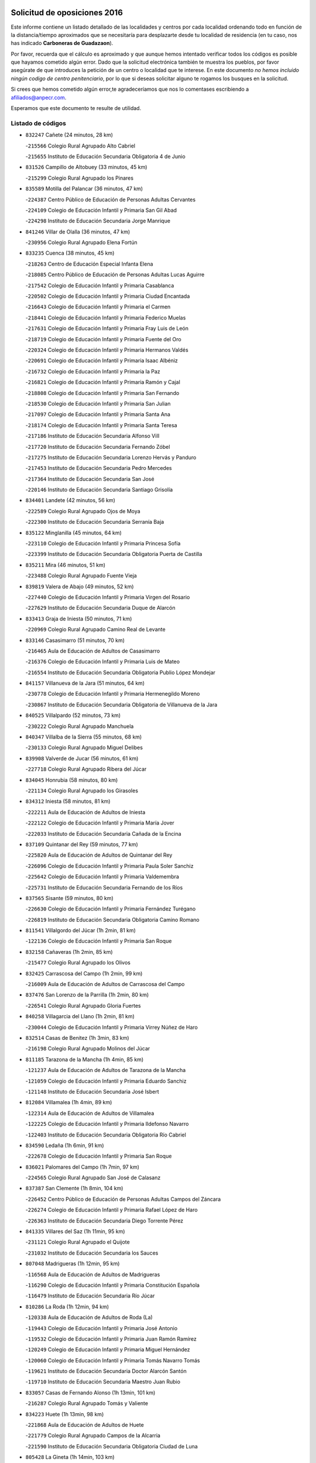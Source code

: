 

.. image:: logo.png
   :align: center

Solicitud de oposiciones 2016
======================================================

  
  
Este informe contiene un listado detallado de las localidades y centros por cada
localidad ordenando todo en función de la distancia/tiempo aproximados que se
necesitaría para desplazarte desde tu localidad de residencia (en tu caso,
nos has indicado **Carboneras de Guadazaon**).

Por favor, recuerda que el cálculo es aproximado y que aunque hemos
intentado verificar todos los códigos es posible que hayamos cometido algún
error. Dado que la solicitud electrónica también te muestra los pueblos, por
favor asegúrate de que introduces la petición de un centro o localidad que
te interese. En este documento
*no hemos incluido ningún codigo de centro penitenciario*, por lo que si deseas
solicitar alguno te rogamos los busques en la solicitud.

Si crees que hemos cometido algún error,te agradeceríamos que nos lo comentases
escribiendo a afiliados@anpecr.com.

Esperamos que este documento te resulte de utilidad.



Listado de códigos
-------------------


- ``832247`` Cañete  (24 minutos, 28 km)

  -``215566`` Colegio Rural Agrupado Alto Cabriel
    

  -``215655`` Instituto de Educación Secundaria Obligatoria 4 de Junio
    

- ``831526`` Campillo de Altobuey  (33 minutos, 45 km)

  -``215299`` Colegio Rural Agrupado los Pinares
    

- ``835589`` Motilla del Palancar  (36 minutos, 47 km)

  -``224387`` Centro Público de Educación de Personas Adultas Cervantes
    

  -``224109`` Colegio de Educación Infantil y Primaria San Gil Abad
    

  -``224298`` Instituto de Educación Secundaria Jorge Manrique
    

- ``841246`` Villar de Olalla  (36 minutos, 47 km)

  -``230956`` Colegio Rural Agrupado Elena Fortún
    

- ``833235`` Cuenca  (38 minutos, 45 km)

  -``218263`` Centro de Educación Especial Infanta Elena
    

  -``218085`` Centro Público de Educación de Personas Adultas Lucas Aguirre
    

  -``217542`` Colegio de Educación Infantil y Primaria Casablanca
    

  -``220502`` Colegio de Educación Infantil y Primaria Ciudad Encantada
    

  -``216643`` Colegio de Educación Infantil y Primaria el Carmen
    

  -``218441`` Colegio de Educación Infantil y Primaria Federico Muelas
    

  -``217631`` Colegio de Educación Infantil y Primaria Fray Luis de León
    

  -``218719`` Colegio de Educación Infantil y Primaria Fuente del Oro
    

  -``220324`` Colegio de Educación Infantil y Primaria Hermanos Valdés
    

  -``220691`` Colegio de Educación Infantil y Primaria Isaac Albéniz
    

  -``216732`` Colegio de Educación Infantil y Primaria la Paz
    

  -``216821`` Colegio de Educación Infantil y Primaria Ramón y Cajal
    

  -``218808`` Colegio de Educación Infantil y Primaria San Fernando
    

  -``218530`` Colegio de Educación Infantil y Primaria San Julian
    

  -``217097`` Colegio de Educación Infantil y Primaria Santa Ana
    

  -``218174`` Colegio de Educación Infantil y Primaria Santa Teresa
    

  -``217186`` Instituto de Educación Secundaria Alfonso ViII
    

  -``217720`` Instituto de Educación Secundaria Fernando Zóbel
    

  -``217275`` Instituto de Educación Secundaria Lorenzo Hervás y Panduro
    

  -``217453`` Instituto de Educación Secundaria Pedro Mercedes
    

  -``217364`` Instituto de Educación Secundaria San José
    

  -``220146`` Instituto de Educación Secundaria Santiago Grisolía
    

- ``834401`` Landete  (42 minutos, 56 km)

  -``222589`` Colegio Rural Agrupado Ojos de Moya
    

  -``222300`` Instituto de Educación Secundaria Serranía Baja
    

- ``835122`` Minglanilla  (45 minutos, 64 km)

  -``223110`` Colegio de Educación Infantil y Primaria Princesa Sofía
    

  -``223399`` Instituto de Educación Secundaria Obligatoria Puerta de Castilla
    

- ``835211`` Mira  (46 minutos, 51 km)

  -``223488`` Colegio Rural Agrupado Fuente Vieja
    

- ``839819`` Valera de Abajo  (49 minutos, 52 km)

  -``227440`` Colegio de Educación Infantil y Primaria Virgen del Rosario
    

  -``227629`` Instituto de Educación Secundaria Duque de Alarcón
    

- ``833413`` Graja de Iniesta  (50 minutos, 71 km)

  -``220969`` Colegio Rural Agrupado Camino Real de Levante
    

- ``833146`` Casasimarro  (51 minutos, 70 km)

  -``216465`` Aula de Educación de Adultos de Casasimarro
    

  -``216376`` Colegio de Educación Infantil y Primaria Luis de Mateo
    

  -``216554`` Instituto de Educación Secundaria Obligatoria Publio López Mondejar
    

- ``841157`` Villanueva de la Jara  (51 minutos, 64 km)

  -``230778`` Colegio de Educación Infantil y Primaria Hermenegildo Moreno
    

  -``230867`` Instituto de Educación Secundaria Obligatoria de Villanueva de la Jara
    

- ``840525`` Villalpardo  (52 minutos, 73 km)

  -``230222`` Colegio Rural Agrupado Manchuela
    

- ``840347`` Villalba de la Sierra  (55 minutos, 68 km)

  -``230133`` Colegio Rural Agrupado Miguel Delibes
    

- ``839908`` Valverde de Jucar  (56 minutos, 61 km)

  -``227718`` Colegio Rural Agrupado Ribera del Júcar
    

- ``834045`` Honrubia  (58 minutos, 80 km)

  -``221134`` Colegio Rural Agrupado los Girasoles
    

- ``834312`` Iniesta  (58 minutos, 81 km)

  -``222211`` Aula de Educación de Adultos de Iniesta
    

  -``222122`` Colegio de Educación Infantil y Primaria María Jover
    

  -``222033`` Instituto de Educación Secundaria Cañada de la Encina
    

- ``837109`` Quintanar del Rey  (59 minutos, 77 km)

  -``225820`` Aula de Educación de Adultos de Quintanar del Rey
    

  -``226096`` Colegio de Educación Infantil y Primaria Paula Soler Sanchiz
    

  -``225642`` Colegio de Educación Infantil y Primaria Valdemembra
    

  -``225731`` Instituto de Educación Secundaria Fernando de los Ríos
    

- ``837565`` Sisante  (59 minutos, 80 km)

  -``226630`` Colegio de Educación Infantil y Primaria Fernández Turégano
    

  -``226819`` Instituto de Educación Secundaria Obligatoria Camino Romano
    

- ``811541`` Villalgordo del Júcar  (1h 2min, 81 km)

  -``122136`` Colegio de Educación Infantil y Primaria San Roque
    

- ``832158`` Cañaveras  (1h 2min, 85 km)

  -``215477`` Colegio Rural Agrupado los Olivos
    

- ``832425`` Carrascosa del Campo  (1h 2min, 99 km)

  -``216009`` Aula de Educación de Adultos de Carrascosa del Campo
    

- ``837476`` San Lorenzo de la Parrilla  (1h 2min, 80 km)

  -``226541`` Colegio Rural Agrupado Gloria Fuertes
    

- ``840258`` Villagarcia del Llano  (1h 2min, 81 km)

  -``230044`` Colegio de Educación Infantil y Primaria Virrey Núñez de Haro
    

- ``832514`` Casas de Benitez  (1h 3min, 83 km)

  -``216198`` Colegio Rural Agrupado Molinos del Júcar
    

- ``811185`` Tarazona de la Mancha  (1h 4min, 85 km)

  -``121237`` Aula de Educación de Adultos de Tarazona de la Mancha
    

  -``121059`` Colegio de Educación Infantil y Primaria Eduardo Sanchiz
    

  -``121148`` Instituto de Educación Secundaria José Isbert
    

- ``812084`` Villamalea  (1h 4min, 89 km)

  -``122314`` Aula de Educación de Adultos de Villamalea
    

  -``122225`` Colegio de Educación Infantil y Primaria Ildefonso Navarro
    

  -``122403`` Instituto de Educación Secundaria Obligatoria Río Cabriel
    

- ``834590`` Ledaña  (1h 6min, 91 km)

  -``222678`` Colegio de Educación Infantil y Primaria San Roque
    

- ``836021`` Palomares del Campo  (1h 7min, 97 km)

  -``224565`` Colegio Rural Agrupado San José de Calasanz
    

- ``837387`` San Clemente  (1h 8min, 104 km)

  -``226452`` Centro Público de Educación de Personas Adultas Campos del Záncara
    

  -``226274`` Colegio de Educación Infantil y Primaria Rafael López de Haro
    

  -``226363`` Instituto de Educación Secundaria Diego Torrente Pérez
    

- ``841335`` Villares del Saz  (1h 11min, 95 km)

  -``231121`` Colegio Rural Agrupado el Quijote
    

  -``231032`` Instituto de Educación Secundaria los Sauces
    

- ``807048`` Madrigueras  (1h 12min, 95 km)

  -``116568`` Aula de Educación de Adultos de Madrigueras
    

  -``116290`` Colegio de Educación Infantil y Primaria Constitución Española
    

  -``116479`` Instituto de Educación Secundaria Río Júcar
    

- ``810286`` La Roda  (1h 12min, 94 km)

  -``120338`` Aula de Educación de Adultos de Roda (La)
    

  -``119443`` Colegio de Educación Infantil y Primaria José Antonio
    

  -``119532`` Colegio de Educación Infantil y Primaria Juan Ramón Ramírez
    

  -``120249`` Colegio de Educación Infantil y Primaria Miguel Hernández
    

  -``120060`` Colegio de Educación Infantil y Primaria Tomás Navarro Tomás
    

  -``119621`` Instituto de Educación Secundaria Doctor Alarcón Santón
    

  -``119710`` Instituto de Educación Secundaria Maestro Juan Rubio
    

- ``833057`` Casas de Fernando Alonso  (1h 13min, 101 km)

  -``216287`` Colegio Rural Agrupado Tomás y Valiente
    

- ``834223`` Huete  (1h 13min, 98 km)

  -``221868`` Aula de Educación de Adultos de Huete
    

  -``221779`` Colegio Rural Agrupado Campos de la Alcarria
    

  -``221590`` Instituto de Educación Secundaria Obligatoria Ciudad de Luna
    

- ``805428`` La Gineta  (1h 14min, 103 km)

  -``113771`` Colegio de Educación Infantil y Primaria Mariano Munera
    

- ``804251`` Cenizate  (1h 15min, 102 km)

  -``112416`` Aula de Educación de Adultos de Cenizate
    

  -``112327`` Colegio Rural Agrupado Pinares de la Manchuela
    

- ``805339`` Fuentealbilla  (1h 15min, 102 km)

  -``113682`` Colegio de Educación Infantil y Primaria Cristo del Valle
    

- ``832069`` Cañamares  (1h 15min, 99 km)

  -``215388`` Colegio Rural Agrupado los Sauces
    

- ``830538`` La Alberca de Zancara  (1h 16min, 117 km)

  -``214578`` Colegio Rural Agrupado Jorge Manrique
    

- ``836488`` Priego  (1h 16min, 98 km)

  -``225286`` Colegio Rural Agrupado Guadiela
    

  -``225197`` Instituto de Educación Secundaria Diego Jesús Jiménez
    

- ``836577`` El Provencio  (1h 16min, 121 km)

  -``225553`` Aula de Educación de Adultos de Provencio (El)
    

  -``225375`` Colegio de Educación Infantil y Primaria Infanta Cristina
    

  -``225464`` Instituto de Educación Secundaria Obligatoria Tomás de la Fuente Jurado
    

- ``837298`` Saelices  (1h 16min, 118 km)

  -``226185`` Colegio Rural Agrupado Segóbriga
    

- ``807137`` Mahora  (1h 19min, 101 km)

  -``116657`` Colegio de Educación Infantil y Primaria Nuestra Señora de Gracia
    

- ``807226`` Minaya  (1h 19min, 105 km)

  -``116746`` Colegio de Educación Infantil y Primaria Diego Ciller Montoya
    

- ``801554`` Alborea  (1h 21min, 114 km)

  -``107291`` Colegio Rural Agrupado la Manchuela
    

- ``804073`` Casas-Ibañez  (1h 21min, 109 km)

  -``111428`` Centro Público de Educación de Personas Adultas la Manchuela
    

  -``111150`` Colegio de Educación Infantil y Primaria San Agustín
    

  -``111339`` Instituto de Educación Secundaria Bonifacio Sotos
    

- ``812262`` Villarrobledo  (1h 21min, 126 km)

  -``123580`` Centro Público de Educación de Personas Adultas Alonso Quijano
    

  -``124112`` Colegio de Educación Infantil y Primaria Barranco Cafetero
    

  -``123769`` Colegio de Educación Infantil y Primaria Diego Requena
    

  -``122681`` Colegio de Educación Infantil y Primaria Don Francisco Giner de los Ríos
    

  -``122770`` Colegio de Educación Infantil y Primaria Graciano Atienza
    

  -``123035`` Colegio de Educación Infantil y Primaria Jiménez de Córdoba
    

  -``123302`` Colegio de Educación Infantil y Primaria Virgen de la Caridad
    

  -``123124`` Colegio de Educación Infantil y Primaria Virrey Morcillo
    

  -``124023`` Instituto de Educación Secundaria Cencibel
    

  -``123491`` Instituto de Educación Secundaria Octavio Cuartero
    

  -``123213`` Instituto de Educación Secundaria Virrey Morcillo
    

- ``831259`` Barajas de Melo  (1h 22min, 123 km)

  -``214667`` Colegio Rural Agrupado Fermín Caballero
    

- ``838731`` Tarancon  (1h 22min, 128 km)

  -``227173`` Centro Público de Educación de Personas Adultas Altomira
    

  -``227084`` Colegio de Educación Infantil y Primaria Duque de Riánsares
    

  -``227262`` Colegio de Educación Infantil y Primaria Gloria Fuertes
    

  -``227351`` Instituto de Educación Secundaria la Hontanilla
    

- ``840169`` Villaescusa de Haro  (1h 23min, 121 km)

  -``227807`` Colegio Rural Agrupado Alonso Quijano
    

- ``836110`` El Pedernoso  (1h 25min, 139 km)

  -``224654`` Colegio de Educación Infantil y Primaria Juan Gualberto Avilés
    

- ``836399`` Las Pedroñeras  (1h 26min, 134 km)

  -``225008`` Aula de Educación de Adultos de Pedroñeras (Las)
    

  -``224743`` Colegio de Educación Infantil y Primaria Adolfo Martínez Chicano
    

  -``224832`` Instituto de Educación Secundaria Fray Luis de León
    

- ``802097`` Alcala del Jucar  (1h 27min, 120 km)

  -``107380`` Colegio Rural Agrupado Ribera del Júcar
    

- ``831348`` Belmonte  (1h 27min, 128 km)

  -``214756`` Colegio de Educación Infantil y Primaria Fray Luis de León
    

  -``214845`` Instituto de Educación Secundaria San Juan del Castillo
    

- ``801009`` Abengibre  (1h 28min, 118 km)

  -``100086`` Aula de Educación de Adultos de Abengibre
    

- ``803085`` Barrax  (1h 28min, 123 km)

  -``110251`` Aula de Educación de Adultos de Barrax
    

  -``110162`` Colegio de Educación Infantil y Primaria Benjamín Palencia
    

- ``833324`` Fuente de Pedro Naharro  (1h 28min, 135 km)

  -``220780`` Colegio Rural Agrupado Retama
    

- ``811452`` Valdeganga  (1h 29min, 114 km)

  -``122047`` Colegio Rural Agrupado Nuestra Señora del Rosario
    

- ``903071`` Santa Cruz de la Zarza  (1h 29min, 143 km)

  -``307630`` Colegio de Educación Infantil y Primaria Eduardo Palomo Rodríguez
    

  -``307819`` Instituto de Educación Secundaria Obligatoria Velsinia
    

- ``847552`` Sacedon  (1h 31min, 126 km)

  -``253182`` Aula de Educación de Adultos de Sacedon
    

  -``253093`` Colegio de Educación Infantil y Primaria la Isabela
    

  -``253271`` Instituto de Educación Secundaria Obligatoria Mar de Castilla
    

- ``801376`` Albacete  (1h 32min, 122 km)

  -``106848`` Aula de Educación de Adultos de Albacete
    

  -``103873`` Centro de Educación Especial Eloy Camino
    

  -``104049`` Centro Público de Educación de Personas Adultas los Llanos
    

  -``103695`` Colegio de Educación Infantil y Primaria Ana Soto
    

  -``103239`` Colegio de Educación Infantil y Primaria Antonio Machado
    

  -``103417`` Colegio de Educación Infantil y Primaria Benjamín Palencia
    

  -``100442`` Colegio de Educación Infantil y Primaria Carlos V
    

  -``103328`` Colegio de Educación Infantil y Primaria Castilla-la Mancha
    

  -``100620`` Colegio de Educación Infantil y Primaria Cervantes
    

  -``100531`` Colegio de Educación Infantil y Primaria Cristóbal Colón
    

  -``100809`` Colegio de Educación Infantil y Primaria Cristóbal Valera
    

  -``100998`` Colegio de Educación Infantil y Primaria Diego Velázquez
    

  -``101074`` Colegio de Educación Infantil y Primaria Doctor Fleming
    

  -``103506`` Colegio de Educación Infantil y Primaria Federico Mayor Zaragoza
    

  -``105493`` Colegio de Educación Infantil y Primaria Feria-Isabel Bonal
    

  -``106570`` Colegio de Educación Infantil y Primaria Francisco Giner de los Ríos
    

  -``106203`` Colegio de Educación Infantil y Primaria Gloria Fuertes
    

  -``101252`` Colegio de Educación Infantil y Primaria Inmaculada Concepción
    

  -``105037`` Colegio de Educación Infantil y Primaria José Prat García
    

  -``105215`` Colegio de Educación Infantil y Primaria José Salustiano Serna
    

  -``106114`` Colegio de Educación Infantil y Primaria la Paz
    

  -``101341`` Colegio de Educación Infantil y Primaria María de los Llanos Martínez
    

  -``104316`` Colegio de Educación Infantil y Primaria Parque Sur
    

  -``104227`` Colegio de Educación Infantil y Primaria Pedro Simón Abril
    

  -``101430`` Colegio de Educación Infantil y Primaria Príncipe Felipe
    

  -``101619`` Colegio de Educación Infantil y Primaria Reina Sofía
    

  -``104594`` Colegio de Educación Infantil y Primaria San Antón
    

  -``101708`` Colegio de Educación Infantil y Primaria San Fernando
    

  -``101897`` Colegio de Educación Infantil y Primaria San Fulgencio
    

  -``104138`` Colegio de Educación Infantil y Primaria San Pablo
    

  -``101163`` Colegio de Educación Infantil y Primaria Severo Ochoa
    

  -``104772`` Colegio de Educación Infantil y Primaria Villacerrada
    

  -``102062`` Colegio de Educación Infantil y Primaria Virgen de los Llanos
    

  -``105126`` Instituto de Educación Secundaria Al-Basit
    

  -``102240`` Instituto de Educación Secundaria Alto de los Molinos
    

  -``103784`` Instituto de Educación Secundaria Amparo Sanz
    

  -``102607`` Instituto de Educación Secundaria Andrés de Vandelvira
    

  -``102429`` Instituto de Educación Secundaria Bachiller Sabuco
    

  -``104683`` Instituto de Educación Secundaria Diego de Siloé
    

  -``102796`` Instituto de Educación Secundaria Don Bosco
    

  -``105760`` Instituto de Educación Secundaria Federico García Lorca
    

  -``105304`` Instituto de Educación Secundaria Julio Rey Pastor
    

  -``104405`` Instituto de Educación Secundaria Leonardo Da Vinci
    

  -``102151`` Instituto de Educación Secundaria los Olmos
    

  -``102885`` Instituto de Educación Secundaria Parque Lineal
    

  -``105582`` Instituto de Educación Secundaria Ramón y Cajal
    

  -``102518`` Instituto de Educación Secundaria Tomás Navarro Tomás
    

  -``103050`` Instituto de Educación Secundaria Universidad Laboral
    

  -``106759`` Sección de Instituto de Educación Secundaria de Albacete
    

- ``803530`` Casas de Juan Nuñez  (1h 33min, 124 km)

  -``111061`` Colegio de Educación Infantil y Primaria San Pedro Apóstol
    

- ``826123`` Socuellamos  (1h 33min, 150 km)

  -``183168`` Aula de Educación de Adultos de Socuellamos
    

  -``183079`` Colegio de Educación Infantil y Primaria Carmen Arias
    

  -``182269`` Colegio de Educación Infantil y Primaria el Coso
    

  -``182080`` Colegio de Educación Infantil y Primaria Gerardo Martínez
    

  -``182358`` Instituto de Educación Secundaria Fernando de Mena
    

- ``841068`` Villamayor de Santiago  (1h 33min, 143 km)

  -``230400`` Aula de Educación de Adultos de Villamayor de Santiago
    

  -``230311`` Colegio de Educación Infantil y Primaria Gúzquez
    

  -``230689`` Instituto de Educación Secundaria Obligatoria Ítaca
    

- ``835033`` Las Mesas  (1h 34min, 145 km)

  -``222856`` Aula de Educación de Adultos de Mesas (Las)
    

  -``222767`` Colegio de Educación Infantil y Primaria Hermanos Amorós Fernández
    

  -``223021`` Instituto de Educación Secundaria Obligatoria de Mesas (Las)
    

- ``834134`` Horcajo de Santiago  (1h 35min, 145 km)

  -``221312`` Aula de Educación de Adultos de Horcajo de Santiago
    

  -``221223`` Colegio de Educación Infantil y Primaria José Montalvo
    

  -``221401`` Instituto de Educación Secundaria Orden de Santiago
    

- ``835300`` Mota del Cuervo  (1h 35min, 151 km)

  -``223666`` Aula de Educación de Adultos de Mota del Cuervo
    

  -``223844`` Colegio de Educación Infantil y Primaria Santa Rita
    

  -``223577`` Colegio de Educación Infantil y Primaria Virgen de Manjavacas
    

  -``223755`` Instituto de Educación Secundaria Julián Zarco
    

- ``909655`` Villarrubia de Santiago  (1h 36min, 160 km)

  -``322664`` Colegio de Educación Infantil y Primaria Nuestra Señora del Castellar
    

- ``807593`` Munera  (1h 37min, 132 km)

  -``117378`` Aula de Educación de Adultos de Munera
    

  -``117289`` Colegio de Educación Infantil y Primaria Cervantes
    

  -``117467`` Instituto de Educación Secundaria Obligatoria Bodas de Camacho
    

- ``808581`` Pozo Cañada  (1h 38min, 150 km)

  -``118633`` Aula de Educación de Adultos de Pozo Cañada
    

  -``118544`` Colegio de Educación Infantil y Primaria Virgen del Rosario
    

  -``118722`` Instituto de Educación Secundaria Obligatoria Alfonso Iniesta
    

- ``854486`` Cabezamesada  (1h 38min, 161 km)

  -``274333`` Colegio de Educación Infantil y Primaria Alonso de Cárdenas
    

- ``804340`` Chinchilla de Monte-Aragon  (1h 39min, 137 km)

  -``112783`` Aula de Educación de Adultos de Chinchilla de Monte-Aragon
    

  -``112505`` Colegio de Educación Infantil y Primaria Alcalde Galindo
    

  -``112694`` Instituto de Educación Secundaria Obligatoria Cinxella
    

- ``810553`` Santa Ana  (1h 39min, 140 km)

  -``120794`` Colegio de Educación Infantil y Primaria Pedro Simón Abril
    

- ``889865`` Noblejas  (1h 39min, 166 km)

  -``301691`` Aula de Educación de Adultos de Noblejas
    

  -``301502`` Colegio de Educación Infantil y Primaria Santísimo Cristo de las Injurias
    

- ``801287`` Aguas Nuevas  (1h 40min, 142 km)

  -``100264`` Colegio de Educación Infantil y Primaria San Isidro Labrador
    

  -``100353`` Instituto de Educación Secundaria Pinar de Salomón
    

- ``905147`` El Toboso  (1h 40min, 166 km)

  -``313843`` Colegio de Educación Infantil y Primaria Miguel de Cervantes
    

- ``826490`` Tomelloso  (1h 41min, 167 km)

  -``188753`` Centro de Educación Especial Ponce de León
    

  -``189652`` Centro Público de Educación de Personas Adultas Simienza
    

  -``189563`` Colegio de Educación Infantil y Primaria Almirante Topete
    

  -``186221`` Colegio de Educación Infantil y Primaria Carmelo Cortés
    

  -``186310`` Colegio de Educación Infantil y Primaria Doña Crisanta
    

  -``188575`` Colegio de Educación Infantil y Primaria Embajadores
    

  -``190369`` Colegio de Educación Infantil y Primaria Felix Grande
    

  -``187031`` Colegio de Educación Infantil y Primaria José Antonio
    

  -``186132`` Colegio de Educación Infantil y Primaria José María del Moral
    

  -``186043`` Colegio de Educación Infantil y Primaria Miguel de Cervantes
    

  -``188842`` Colegio de Educación Infantil y Primaria San Antonio
    

  -``188664`` Colegio de Educación Infantil y Primaria San Isidro
    

  -``188486`` Colegio de Educación Infantil y Primaria San José de Calasanz
    

  -``190091`` Colegio de Educación Infantil y Primaria Virgen de las Viñas
    

  -``189830`` Instituto de Educación Secundaria Airén
    

  -``190180`` Instituto de Educación Secundaria Alto Guadiana
    

  -``187120`` Instituto de Educación Secundaria Eladio Cabañero
    

  -``187309`` Instituto de Educación Secundaria Francisco García Pavón
    

- ``841424`` Albalate de Zorita  (1h 41min, 137 km)

  -``237616`` Aula de Educación de Adultos de Albalate de Zorita
    

  -``237705`` Colegio Rural Agrupado la Colmena
    

- ``910094`` Villatobas  (1h 41min, 168 km)

  -``323018`` Colegio de Educación Infantil y Primaria Sagrado Corazón de Jesús
    

- ``833502`` Los Hinojosos  (1h 42min, 143 km)

  -``221045`` Colegio Rural Agrupado Airén
    

- ``908489`` Villanueva de Alcardete  (1h 42min, 155 km)

  -``322486`` Colegio de Educación Infantil y Primaria Nuestra Señora de la Piedad
    

- ``802542`` Balazote  (1h 43min, 142 km)

  -``109812`` Aula de Educación de Adultos de Balazote
    

  -``109723`` Colegio de Educación Infantil y Primaria Nuestra Señora del Rosario
    

  -``110073`` Instituto de Educación Secundaria Obligatoria Vía Heraclea
    

- ``831437`` Beteta  (1h 43min, 125 km)

  -``215010`` Colegio de Educación Infantil y Primaria Virgen de la Rosa
    

- ``808214`` Ossa de Montiel  (1h 44min, 163 km)

  -``118277`` Aula de Educación de Adultos de Ossa de Montiel
    

  -``118099`` Colegio de Educación Infantil y Primaria Enriqueta Sánchez
    

  -``118188`` Instituto de Educación Secundaria Obligatoria Belerma
    

- ``822527`` Pedro Muñoz  (1h 44min, 163 km)

  -``164082`` Aula de Educación de Adultos de Pedro Muñoz
    

  -``164171`` Colegio de Educación Infantil y Primaria Hospitalillo
    

  -``163272`` Colegio de Educación Infantil y Primaria Maestro Juan de Ávila
    

  -``163094`` Colegio de Educación Infantil y Primaria María Luisa Cañas
    

  -``163183`` Colegio de Educación Infantil y Primaria Nuestra Señora de los Ángeles
    

  -``163361`` Instituto de Educación Secundaria Isabel Martínez Buendía
    

- ``898408`` Ocaña  (1h 44min, 170 km)

  -``302868`` Centro Público de Educación de Personas Adultas Gutierre de Cárdenas
    

  -``303122`` Colegio de Educación Infantil y Primaria Pastor Poeta
    

  -``302401`` Colegio de Educación Infantil y Primaria San José de Calasanz
    

  -``302590`` Instituto de Educación Secundaria Alonso de Ercilla
    

  -``302779`` Instituto de Educación Secundaria Miguel Hernández
    

- ``901184`` Quintanar de la Orden  (1h 44min, 170 km)

  -``306375`` Centro Público de Educación de Personas Adultas Luis Vives
    

  -``306464`` Colegio de Educación Infantil y Primaria Antonio Machado
    

  -``306008`` Colegio de Educación Infantil y Primaria Cristóbal Colón
    

  -``306286`` Instituto de Educación Secundaria Alonso Quijano
    

  -``306197`` Instituto de Educación Secundaria Infante Don Fadrique
    

- ``808492`` Petrola  (1h 45min, 157 km)

  -``118455`` Colegio Rural Agrupado Laguna de Pétrola
    

- ``806416`` Lezuza  (1h 46min, 137 km)

  -``116012`` Aula de Educación de Adultos de Lezuza
    

  -``115847`` Colegio Rural Agrupado Camino de Aníbal
    

- ``860232`` Dosbarrios  (1h 46min, 176 km)

  -``287028`` Colegio de Educación Infantil y Primaria San Isidro Labrador
    

- ``879967`` Miguel Esteban  (1h 46min, 172 km)

  -``299725`` Colegio de Educación Infantil y Primaria Cervantes
    

  -``299814`` Instituto de Educación Secundaria Obligatoria Juan Patiño Torres
    

- ``815415`` Argamasilla de Alba  (1h 47min, 177 km)

  -``143743`` Aula de Educación de Adultos de Argamasilla de Alba
    

  -``143654`` Colegio de Educación Infantil y Primaria Azorín
    

  -``143476`` Colegio de Educación Infantil y Primaria Divino Maestro
    

  -``143565`` Colegio de Educación Infantil y Primaria Nuestra Señora de Peñarroya
    

  -``143832`` Instituto de Educación Secundaria Vicente Cano
    

- ``849628`` Tendilla  (1h 47min, 153 km)

  -``254081`` Colegio Rural Agrupado Valles del Tajuña
    

- ``803352`` El Bonillo  (1h 48min, 166 km)

  -``110896`` Aula de Educación de Adultos de Bonillo (El)
    

  -``110618`` Colegio de Educación Infantil y Primaria Antón Díaz
    

  -``110707`` Instituto de Educación Secundaria las Sabinas
    

- ``809669`` Pozohondo  (1h 48min, 157 km)

  -``118811`` Colegio Rural Agrupado Pozohondo
    

- ``810375`` El Salobral  (1h 48min, 141 km)

  -``120516`` Colegio de Educación Infantil y Primaria Príncipe Felipe
    

- ``810464`` San Pedro  (1h 49min, 158 km)

  -``120605`` Colegio de Educación Infantil y Primaria Margarita Sotos
    

- ``859982`` Corral de Almaguer  (1h 49min, 163 km)

  -``285319`` Colegio de Educación Infantil y Primaria Nuestra Señora de la Muela
    

  -``286129`` Instituto de Educación Secundaria la Besana
    

- ``900196`` La Puebla de Almoradiel  (1h 49min, 179 km)

  -``305109`` Aula de Educación de Adultos de Puebla de Almoradiel (La)
    

  -``304755`` Colegio de Educación Infantil y Primaria Ramón y Cajal
    

  -``304844`` Instituto de Educación Secundaria Aldonza Lorenzo
    

- ``803263`` Bonete  (1h 51min, 172 km)

  -``110529`` Colegio de Educación Infantil y Primaria Pablo Picasso
    

- ``806149`` Higueruela  (1h 51min, 168 km)

  -``115480`` Colegio Rural Agrupado los Molinos
    

- ``842056`` Almoguera  (1h 51min, 154 km)

  -``240031`` Colegio Rural Agrupado Pimafad
    

- ``899129`` Ontigola  (1h 51min, 184 km)

  -``303300`` Colegio de Educación Infantil y Primaria Virgen del Rosario
    

- ``809847`` Pozuelo  (1h 52min, 164 km)

  -``119087`` Colegio Rural Agrupado los Llanos
    

- ``818023`` Cinco Casas  (1h 52min, 191 km)

  -``147617`` Colegio Rural Agrupado Alciares
    

- ``825224`` Ruidera  (1h 52min, 176 km)

  -``180004`` Colegio de Educación Infantil y Primaria Juan Aguilar Molina
    

- ``847285`` Poveda de la Sierra  (1h 52min, 136 km)

  -``252550`` Colegio Rural Agrupado José Luis Sampedro
    

- ``910450`` Yepes  (1h 52min, 184 km)

  -``323741`` Colegio de Educación Infantil y Primaria Rafael García Valiño
    

  -``323830`` Instituto de Educación Secundaria Carpetania
    

- ``843044`` Budia  (1h 53min, 151 km)

  -``242474`` Colegio Rural Agrupado Santa Lucía
    

- ``847007`` Pastrana  (1h 53min, 152 km)

  -``252372`` Aula de Educación de Adultos de Pastrana
    

  -``252283`` Colegio Rural Agrupado de Pastrana
    

  -``252194`` Instituto de Educación Secundaria Leandro Fernández Moratín
    

- ``858805`` Ciruelos  (1h 53min, 190 km)

  -``283243`` Colegio de Educación Infantil y Primaria Santísimo Cristo de la Misericordia
    

- ``907123`` La Villa de Don Fadrique  (1h 53min, 187 km)

  -``320866`` Colegio de Educación Infantil y Primaria Ramón y Cajal
    

  -``320955`` Instituto de Educación Secundaria Obligatoria Leonor de Guzmán
    

- ``817035`` Campo de Criptana  (1h 54min, 178 km)

  -``146807`` Aula de Educación de Adultos de Campo de Criptana
    

  -``146629`` Colegio de Educación Infantil y Primaria Domingo Miras
    

  -``146351`` Colegio de Educación Infantil y Primaria Sagrado Corazón
    

  -``146262`` Colegio de Educación Infantil y Primaria Virgen de Criptana
    

  -``146173`` Colegio de Educación Infantil y Primaria Virgen de la Paz
    

  -``146440`` Instituto de Educación Secundaria Isabel Perillán y Quirós
    

- ``863118`` La Guardia  (1h 54min, 190 km)

  -``290355`` Colegio de Educación Infantil y Primaria Valentín Escobar
    

- ``803441`` Carcelen  (1h 55min, 142 km)

  -``110985`` Colegio Rural Agrupado los Almendros
    

- ``811363`` Tobarra  (1h 55min, 175 km)

  -``121871`` Aula de Educación de Adultos de Tobarra
    

  -``121415`` Colegio de Educación Infantil y Primaria Cervantes
    

  -``121504`` Colegio de Educación Infantil y Primaria Cristo de la Antigua
    

  -``121782`` Colegio de Educación Infantil y Primaria Nuestra Señora de la Asunción
    

  -``121693`` Instituto de Educación Secundaria Cristóbal Pérez Pastor
    

- ``813439`` Alcazar de San Juan  (1h 55min, 197 km)

  -``137808`` Centro Público de Educación de Personas Adultas Enrique Tierno Galván
    

  -``137719`` Colegio de Educación Infantil y Primaria Alces
    

  -``137085`` Colegio de Educación Infantil y Primaria el Santo
    

  -``140223`` Colegio de Educación Infantil y Primaria Gloria Fuertes
    

  -``140401`` Colegio de Educación Infantil y Primaria Jardín de Arena
    

  -``137263`` Colegio de Educación Infantil y Primaria Jesús Ruiz de la Fuente
    

  -``137174`` Colegio de Educación Infantil y Primaria Juan de Austria
    

  -``139973`` Colegio de Educación Infantil y Primaria Pablo Ruiz Picasso
    

  -``137352`` Colegio de Educación Infantil y Primaria Santa Clara
    

  -``137530`` Instituto de Educación Secundaria Juan Bosco
    

  -``140045`` Instituto de Educación Secundaria María Zambrano
    

  -``137441`` Instituto de Educación Secundaria Miguel de Cervantes Saavedra
    

- ``864106`` Huerta de Valdecarabanos  (1h 56min, 189 km)

  -``291343`` Colegio de Educación Infantil y Primaria Virgen del Rosario de Pastores
    

- ``808303`` Peñas de San Pedro  (1h 57min, 167 km)

  -``118366`` Colegio Rural Agrupado Peñas
    

- ``845209`` Horche  (1h 57min, 165 km)

  -``250029`` Colegio de Educación Infantil y Primaria Nº 2
    

  -``247881`` Colegio de Educación Infantil y Primaria San Roque
    

- ``807404`` Montealegre del Castillo  (1h 58min, 182 km)

  -``117000`` Colegio de Educación Infantil y Primaria Virgen de Consolación
    

- ``865194`` Lillo  (1h 58min, 176 km)

  -``294318`` Colegio de Educación Infantil y Primaria Marcelino Murillo
    

- ``901095`` Quero  (1h 58min, 188 km)

  -``305832`` Colegio de Educación Infantil y Primaria Santiago Cabañas
    

- ``905058`` Tembleque  (1h 58min, 200 km)

  -``313754`` Colegio de Educación Infantil y Primaria Antonia González
    

- ``850156`` Trillo  (1h 59min, 160 km)

  -``254804`` Aula de Educación de Adultos de Trillo
    

  -``254715`` Colegio de Educación Infantil y Primaria Ciudad de Capadocia
    

- ``904248`` Seseña Nuevo  (1h 59min, 200 km)

  -``310323`` Centro Público de Educación de Personas Adultas de Seseña Nuevo
    

  -``310412`` Colegio de Educación Infantil y Primaria el Quiñón
    

  -``310145`` Colegio de Educación Infantil y Primaria Fernando de Rojas
    

  -``310234`` Colegio de Educación Infantil y Primaria Gloria Fuertes
    

- ``805150`` Fuente-Alamo  (2h, 179 km)

  -``113593`` Aula de Educación de Adultos de Fuente-Alamo
    

  -``113315`` Colegio de Educación Infantil y Primaria Don Quijote y Sancho
    

  -``113404`` Instituto de Educación Secundaria Miguel de Cervantes
    

- ``820362`` Herencia  (2h, 207 km)

  -``155350`` Aula de Educación de Adultos de Herencia
    

  -``155172`` Colegio de Educación Infantil y Primaria Carrasco Alcalde
    

  -``155261`` Instituto de Educación Secundaria Hermógenes Rodríguez
    

- ``821539`` Manzanares  (2h, 204 km)

  -``157426`` Centro Público de Educación de Personas Adultas San Blas
    

  -``156894`` Colegio de Educación Infantil y Primaria Altagracia
    

  -``156705`` Colegio de Educación Infantil y Primaria Divina Pastora
    

  -``157515`` Colegio de Educación Infantil y Primaria Enrique Tierno Galván
    

  -``157337`` Colegio de Educación Infantil y Primaria la Candelaria
    

  -``157248`` Instituto de Educación Secundaria Azuer
    

  -``157159`` Instituto de Educación Secundaria Pedro Álvarez Sotomayor
    

- ``852310`` Añover de Tajo  (2h 1min, 201 km)

  -``270370`` Colegio de Educación Infantil y Primaria Conde de Mayalde
    

  -``271091`` Instituto de Educación Secundaria San Blas
    

- ``907301`` Villafranca de los Caballeros  (2h 1min, 211 km)

  -``321587`` Colegio de Educación Infantil y Primaria Miguel de Cervantes
    

  -``321676`` Instituto de Educación Secundaria Obligatoria la Falcata
    

- ``821172`` Llanos del Caudillo  (2h 2min, 215 km)

  -``156071`` Colegio de Educación Infantil y Primaria el Oasis
    

- ``826212`` La Solana  (2h 2min, 200 km)

  -``184245`` Colegio de Educación Infantil y Primaria el Humilladero
    

  -``184067`` Colegio de Educación Infantil y Primaria el Santo
    

  -``185233`` Colegio de Educación Infantil y Primaria Federico Romero
    

  -``184334`` Colegio de Educación Infantil y Primaria Javier Paulino Pérez
    

  -``185055`` Colegio de Educación Infantil y Primaria la Moheda
    

  -``183346`` Colegio de Educación Infantil y Primaria Romero Peña
    

  -``183257`` Colegio de Educación Infantil y Primaria Sagrado Corazón
    

  -``185144`` Instituto de Educación Secundaria Clara Campoamor
    

  -``184156`` Instituto de Educación Secundaria Modesto Navarro
    

- ``846475`` Mondejar  (2h 2min, 172 km)

  -``251651`` Centro Público de Educación de Personas Adultas Alcarria Baja
    

  -``251562`` Colegio de Educación Infantil y Primaria José Maldonado y Ayuso
    

  -``251740`` Instituto de Educación Secundaria Alcarria Baja
    

- ``902083`` El Romeral  (2h 2min, 206 km)

  -``307185`` Colegio de Educación Infantil y Primaria Silvano Cirujano
    

- ``904159`` Seseña  (2h 2min, 202 km)

  -``308440`` Colegio de Educación Infantil y Primaria Gabriel Uriarte
    

  -``310056`` Colegio de Educación Infantil y Primaria Juan Carlos I
    

  -``308807`` Colegio de Educación Infantil y Primaria Sisius
    

  -``308718`` Instituto de Educación Secundaria las Salinas
    

  -``308629`` Instituto de Educación Secundaria Margarita Salas
    

- ``802275`` Almansa  (2h 3min, 194 km)

  -``108468`` Centro Público de Educación de Personas Adultas Castillo de Almansa
    

  -``108646`` Colegio de Educación Infantil y Primaria Claudio Sánchez Albornoz
    

  -``107836`` Colegio de Educación Infantil y Primaria Duque de Alba
    

  -``109189`` Colegio de Educación Infantil y Primaria José Lloret Talens
    

  -``109278`` Colegio de Educación Infantil y Primaria Miguel Pinilla
    

  -``108190`` Colegio de Educación Infantil y Primaria Nuestra Señora de Belén
    

  -``108001`` Colegio de Educación Infantil y Primaria Príncipe de Asturias
    

  -``108557`` Instituto de Educación Secundaria Escultor José Luis Sánchez
    

  -``109367`` Instituto de Educación Secundaria Herminio Almendros
    

  -``108379`` Instituto de Educación Secundaria José Conde García
    

- ``802364`` Alpera  (2h 3min, 192 km)

  -``109634`` Aula de Educación de Adultos de Alpera
    

  -``109456`` Colegio de Educación Infantil y Primaria Vera Cruz
    

  -``109545`` Instituto de Educación Secundaria Obligatoria Pascual Serrano
    

- ``805517`` Hellin  (2h 3min, 186 km)

  -``115391`` Aula de Educación de Adultos de Hellin
    

  -``114859`` Centro de Educación Especial Cruz de Mayo
    

  -``114670`` Centro Público de Educación de Personas Adultas López del Oro
    

  -``115202`` Colegio de Educación Infantil y Primaria Entre Culturas
    

  -``114036`` Colegio de Educación Infantil y Primaria Isabel la Católica
    

  -``115113`` Colegio de Educación Infantil y Primaria la Olivarera
    

  -``114125`` Colegio de Educación Infantil y Primaria Martínez Parras
    

  -``114214`` Colegio de Educación Infantil y Primaria Nuestra Señora del Rosario
    

  -``114492`` Instituto de Educación Secundaria Cristóbal Lozano
    

  -``113860`` Instituto de Educación Secundaria Izpisúa Belmonte
    

  -``114581`` Instituto de Educación Secundaria Justo Millán
    

  -``114303`` Instituto de Educación Secundaria Melchor de Macanaz
    

- ``822071`` Membrilla  (2h 3min, 208 km)

  -``157882`` Aula de Educación de Adultos de Membrilla
    

  -``157793`` Colegio de Educación Infantil y Primaria San José de Calasanz
    

  -``157604`` Colegio de Educación Infantil y Primaria Virgen del Espino
    

  -``159958`` Instituto de Educación Secundaria Marmaria
    

- ``846019`` Lupiana  (2h 3min, 174 km)

  -``250663`` Colegio de Educación Infantil y Primaria Miguel de la Cuesta
    

- ``853587`` Borox  (2h 3min, 201 km)

  -``273345`` Colegio de Educación Infantil y Primaria Nuestra Señora de la Salud
    

- ``806238`` Isso  (2h 4min, 191 km)

  -``115669`` Colegio de Educación Infantil y Primaria Santiago Apóstol
    

- ``907212`` Villacañas  (2h 4min, 200 km)

  -``321498`` Aula de Educación de Adultos de Villacañas
    

  -``321031`` Colegio de Educación Infantil y Primaria Santa Bárbara
    

  -``321309`` Instituto de Educación Secundaria Enrique de Arfe
    

  -``321120`` Instituto de Educación Secundaria Garcilaso de la Vega
    

- ``801465`` Albatana  (2h 5min, 195 km)

  -``107102`` Colegio Rural Agrupado Laguna de Alboraj
    

- ``825402`` San Carlos del Valle  (2h 5min, 209 km)

  -``180282`` Colegio de Educación Infantil y Primaria San Juan Bosco
    

- ``842234`` La Arboleda  (2h 5min, 177 km)

  -``240765`` Colegio de Educación Infantil y Primaria la Arboleda de Pioz
    

- ``842323`` Los Arenales  (2h 5min, 177 km)

  -``240854`` Colegio de Educación Infantil y Primaria María Montessori
    

- ``843311`` Checa  (2h 5min, 134 km)

  -``243462`` Colegio Rural Agrupado Sexma de la Sierra
    

- ``845020`` Guadalajara  (2h 5min, 177 km)

  -``245716`` Centro de Educación Especial Virgen del Amparo
    

  -``246615`` Centro Público de Educación de Personas Adultas Río Sorbe
    

  -``244639`` Colegio de Educación Infantil y Primaria Alcarria
    

  -``245805`` Colegio de Educación Infantil y Primaria Alvar Fáñez de Minaya
    

  -``246437`` Colegio de Educación Infantil y Primaria Badiel
    

  -``246070`` Colegio de Educación Infantil y Primaria Balconcillo
    

  -``244728`` Colegio de Educación Infantil y Primaria Cardenal Mendoza
    

  -``246259`` Colegio de Educación Infantil y Primaria el Doncel
    

  -``245082`` Colegio de Educación Infantil y Primaria Isidro Almazán
    

  -``247514`` Colegio de Educación Infantil y Primaria las Lomas
    

  -``246526`` Colegio de Educación Infantil y Primaria Ocejón
    

  -``247792`` Colegio de Educación Infantil y Primaria Parque de la Muñeca
    

  -``245171`` Colegio de Educación Infantil y Primaria Pedro Sanz Vázquez
    

  -``247158`` Colegio de Educación Infantil y Primaria Río Henares
    

  -``246704`` Colegio de Educación Infantil y Primaria Río Tajo
    

  -``245260`` Colegio de Educación Infantil y Primaria Rufino Blanco
    

  -``244817`` Colegio de Educación Infantil y Primaria San Pedro Apóstol
    

  -``247425`` Instituto de Educación Secundaria Aguas Vivas
    

  -``245627`` Instituto de Educación Secundaria Antonio Buero Vallejo
    

  -``245449`` Instituto de Educación Secundaria Brianda de Mendoza
    

  -``246348`` Instituto de Educación Secundaria Castilla
    

  -``247336`` Instituto de Educación Secundaria José Luis Sampedro
    

  -``246893`` Instituto de Educación Secundaria Liceo Caracense
    

  -``245538`` Instituto de Educación Secundaria Luis de Lucena
    

- ``909833`` Villasequilla  (2h 5min, 204 km)

  -``322842`` Colegio de Educación Infantil y Primaria San Isidro Labrador
    

- ``808125`` Ontur  (2h 6min, 191 km)

  -``117823`` Colegio de Educación Infantil y Primaria San José de Calasanz
    

- ``818201`` Consolacion  (2h 6min, 219 km)

  -``153007`` Colegio de Educación Infantil y Primaria Virgen de Consolación
    

- ``830260`` Villarta de San Juan  (2h 6min, 209 km)

  -``199828`` Colegio de Educación Infantil y Primaria Nuestra Señora de la Paz
    

- ``844032`` Cifuentes  (2h 6min, 171 km)

  -``243829`` Colegio de Educación Infantil y Primaria San Francisco
    

  -``244094`` Instituto de Educación Secundaria Don Juan Manuel
    

- ``847374`` Pozo de Guadalajara  (2h 6min, 174 km)

  -``252739`` Colegio de Educación Infantil y Primaria Santa Brígida
    

- ``856006`` Camuñas  (2h 6min, 220 km)

  -``277308`` Colegio de Educación Infantil y Primaria Cardenal Cisneros
    

- ``801198`` Agramon  (2h 7min, 199 km)

  -``100175`` Colegio Rural Agrupado Río Mundo
    

- ``829643`` Villahermosa  (2h 7min, 191 km)

  -``196219`` Colegio de Educación Infantil y Primaria San Agustín
    

- ``845487`` Iriepal  (2h 7min, 181 km)

  -``250396`` Colegio Rural Agrupado Francisco Ibáñez
    

- ``906046`` Turleque  (2h 7min, 215 km)

  -``318616`` Colegio de Educación Infantil y Primaria Fernán González
    

- ``909744`` Villaseca de la Sagra  (2h 7min, 211 km)

  -``322753`` Colegio de Educación Infantil y Primaria Virgen de las Angustias
    

- ``810197`` Robledo  (2h 8min, 170 km)

  -``119354`` Colegio Rural Agrupado Sierra de Alcaraz
    

- ``814427`` Alhambra  (2h 8min, 197 km)

  -``141122`` Colegio de Educación Infantil y Primaria Nuestra Señora de Fátima
    

- ``847196`` Pioz  (2h 8min, 177 km)

  -``252461`` Colegio de Educación Infantil y Primaria Castillo de Pioz
    

- ``861131`` Esquivias  (2h 8min, 211 km)

  -``288650`` Colegio de Educación Infantil y Primaria Catalina de Palacios
    

  -``288472`` Colegio de Educación Infantil y Primaria Miguel de Cervantes
    

  -``288561`` Instituto de Educación Secundaria Alonso Quijada
    

- ``908578`` Villanueva de Bogas  (2h 8min, 208 km)

  -``322575`` Colegio de Educación Infantil y Primaria Santa Ana
    

- ``817213`` Carrizosa  (2h 9min, 198 km)

  -``147161`` Colegio de Educación Infantil y Primaria Virgen del Salido
    

- ``842145`` Alovera  (2h 9min, 186 km)

  -``240676`` Aula de Educación de Adultos de Alovera
    

  -``240587`` Colegio de Educación Infantil y Primaria Campiña Verde
    

  -``240309`` Colegio de Educación Infantil y Primaria Parque Vallejo
    

  -``240120`` Colegio de Educación Infantil y Primaria Virgen de la Paz
    

  -``240498`` Instituto de Educación Secundaria Carmen Burgos de Seguí
    

- ``843400`` Chiloeches  (2h 9min, 183 km)

  -``243551`` Colegio de Educación Infantil y Primaria José Inglés
    

  -``243640`` Instituto de Educación Secundaria Peñalba
    

- ``851144`` Alameda de la Sagra  (2h 9min, 206 km)

  -``267043`` Colegio de Educación Infantil y Primaria Nuestra Señora de la Asunción
    

- ``886980`` Mocejon  (2h 9min, 213 km)

  -``300069`` Aula de Educación de Adultos de Mocejon
    

  -``299903`` Colegio de Educación Infantil y Primaria Miguel de Cervantes
    

- ``908200`` Villamuelas  (2h 10min, 207 km)

  -``322397`` Colegio de Educación Infantil y Primaria Santa María Magdalena
    

- ``819745`` Daimiel  (2h 11min, 225 km)

  -``154273`` Centro Público de Educación de Personas Adultas Miguel de Cervantes
    

  -``154362`` Colegio de Educación Infantil y Primaria Albuera
    

  -``154184`` Colegio de Educación Infantil y Primaria Calatrava
    

  -``153552`` Colegio de Educación Infantil y Primaria Infante Don Felipe
    

  -``153641`` Colegio de Educación Infantil y Primaria la Espinosa
    

  -``153463`` Colegio de Educación Infantil y Primaria San Isidro
    

  -``154095`` Instituto de Educación Secundaria Juan D&#39;Opazo
    

  -``153730`` Instituto de Educación Secundaria Ojos del Guadiana
    

- ``843133`` Cabanillas del Campo  (2h 11min, 184 km)

  -``242830`` Colegio de Educación Infantil y Primaria la Senda
    

  -``242741`` Colegio de Educación Infantil y Primaria los Olivos
    

  -``242563`` Colegio de Educación Infantil y Primaria San Blas
    

  -``242652`` Instituto de Educación Secundaria Ana María Matute
    

- ``849995`` Tortola de Henares  (2h 11min, 188 km)

  -``254448`` Colegio de Educación Infantil y Primaria Sagrado Corazón de Jesús
    

- ``865372`` Madridejos  (2h 11min, 229 km)

  -``296027`` Aula de Educación de Adultos de Madridejos
    

  -``296116`` Centro de Educación Especial Mingoliva
    

  -``295128`` Colegio de Educación Infantil y Primaria Garcilaso de la Vega
    

  -``295306`` Colegio de Educación Infantil y Primaria Santa Ana
    

  -``295217`` Instituto de Educación Secundaria Valdehierro
    

- ``910361`` Yeles  (2h 11min, 215 km)

  -``323652`` Colegio de Educación Infantil y Primaria San Antonio
    

- ``806505`` Lietor  (2h 12min, 182 km)

  -``116101`` Colegio de Educación Infantil y Primaria Martínez Parras
    

- ``846297`` Marchamalo  (2h 12min, 186 km)

  -``251106`` Aula de Educación de Adultos de Marchamalo
    

  -``250841`` Colegio de Educación Infantil y Primaria Cristo de la Esperanza
    

  -``251017`` Colegio de Educación Infantil y Primaria Maestra Teodora
    

  -``250930`` Instituto de Educación Secundaria Alejo Vera
    

- ``866093`` Magan  (2h 12min, 216 km)

  -``296205`` Colegio de Educación Infantil y Primaria Santa Marina
    

- ``823515`` Pozo de la Serna  (2h 13min, 217 km)

  -``167146`` Colegio de Educación Infantil y Primaria Sagrado Corazón
    

- ``888699`` Mora  (2h 13min, 215 km)

  -``300425`` Aula de Educación de Adultos de Mora
    

  -``300247`` Colegio de Educación Infantil y Primaria Fernando Martín
    

  -``300158`` Colegio de Educación Infantil y Primaria José Ramón Villa
    

  -``300336`` Instituto de Educación Secundaria Peñas Negras
    

- ``899585`` Pantoja  (2h 13min, 210 km)

  -``304021`` Colegio de Educación Infantil y Primaria Marqueses de Manzanedo
    

- ``815326`` Arenas de San Juan  (2h 14min, 217 km)

  -``143387`` Colegio Rural Agrupado de Arenas de San Juan
    

- ``828655`` Valdepeñas  (2h 14min, 235 km)

  -``195131`` Centro de Educación Especial María Luisa Navarro Margati
    

  -``194232`` Centro Público de Educación de Personas Adultas Francisco de Quevedo
    

  -``192256`` Colegio de Educación Infantil y Primaria Jesús Baeza
    

  -``193066`` Colegio de Educación Infantil y Primaria Jesús Castillo
    

  -``192345`` Colegio de Educación Infantil y Primaria Lorenzo Medina
    

  -``193155`` Colegio de Educación Infantil y Primaria Lucero
    

  -``193244`` Colegio de Educación Infantil y Primaria Luis Palacios
    

  -``194143`` Colegio de Educación Infantil y Primaria Maestro Juan Alcaide
    

  -``193333`` Instituto de Educación Secundaria Bernardo de Balbuena
    

  -``194321`` Instituto de Educación Secundaria Francisco Nieva
    

  -``194054`` Instituto de Educación Secundaria Gregorio Prieto
    

- ``842501`` Azuqueca de Henares  (2h 14min, 190 km)

  -``241575`` Centro Público de Educación de Personas Adultas Clara Campoamor
    

  -``242107`` Colegio de Educación Infantil y Primaria la Espiga
    

  -``242018`` Colegio de Educación Infantil y Primaria la Paloma
    

  -``241119`` Colegio de Educación Infantil y Primaria la Paz
    

  -``241664`` Colegio de Educación Infantil y Primaria Maestra Plácida Herranz
    

  -``241842`` Colegio de Educación Infantil y Primaria Siglo XXI
    

  -``241208`` Colegio de Educación Infantil y Primaria Virgen de la Soledad
    

  -``241397`` Instituto de Educación Secundaria Arcipreste de Hita
    

  -``241753`` Instituto de Educación Secundaria Profesor Domínguez Ortiz
    

  -``241486`` Instituto de Educación Secundaria San Isidro
    

- ``849717`` Torija  (2h 14min, 195 km)

  -``254170`` Colegio de Educación Infantil y Primaria Virgen del Amparo
    

- ``859615`` Cobeja  (2h 14min, 212 km)

  -``283332`` Colegio de Educación Infantil y Primaria San Juan Bautista
    

- ``859893`` Consuegra  (2h 14min, 232 km)

  -``285130`` Centro Público de Educación de Personas Adultas Castillo de Consuegra
    

  -``284320`` Colegio de Educación Infantil y Primaria Miguel de Cervantes
    

  -``284231`` Colegio de Educación Infantil y Primaria Santísimo Cristo de la Vera Cruz
    

  -``285041`` Instituto de Educación Secundaria Consaburum
    

- ``864295`` Illescas  (2h 14min, 227 km)

  -``292331`` Centro Público de Educación de Personas Adultas Pedro Gumiel
    

  -``293230`` Colegio de Educación Infantil y Primaria Clara Campoamor
    

  -``293141`` Colegio de Educación Infantil y Primaria Ilarcuris
    

  -``292242`` Colegio de Educación Infantil y Primaria la Constitución
    

  -``292064`` Colegio de Educación Infantil y Primaria Martín Chico
    

  -``293052`` Instituto de Educación Secundaria Condestable Álvaro de Luna
    

  -``292153`` Instituto de Educación Secundaria Juan de Padilla
    

- ``903527`` El Señorio de Illescas  (2h 14min, 227 km)

  -``308351`` Colegio de Educación Infantil y Primaria el Greco
    

- ``842780`` Brihuega  (2h 15min, 176 km)

  -``242296`` Colegio de Educación Infantil y Primaria Nuestra Señora de la Peña
    

  -``242385`` Instituto de Educación Secundaria Obligatoria Briocense
    

- ``847463`` Quer  (2h 15min, 189 km)

  -``252828`` Colegio de Educación Infantil y Primaria Villa de Quer
    

- ``849806`` Torrejon del Rey  (2h 15min, 193 km)

  -``254359`` Colegio de Educación Infantil y Primaria Virgen de las Candelas
    

- ``850334`` Villanueva de la Torre  (2h 15min, 192 km)

  -``255347`` Colegio de Educación Infantil y Primaria Gloria Fuertes
    

  -``255258`` Colegio de Educación Infantil y Primaria Paco Rabal
    

  -``255436`` Instituto de Educación Secundaria Newton-Salas
    

- ``898597`` Olias del Rey  (2h 15min, 221 km)

  -``303211`` Colegio de Educación Infantil y Primaria Pedro Melendo García
    

- ``822349`` Montiel  (2h 16min, 199 km)

  -``161385`` Colegio de Educación Infantil y Primaria Gutiérrez de la Vega
    

- ``867170`` Mascaraque  (2h 16min, 219 km)

  -``297382`` Colegio de Educación Infantil y Primaria Juan de Padilla
    

- ``898319`` Numancia de la Sagra  (2h 16min, 219 km)

  -``302223`` Colegio de Educación Infantil y Primaria Santísimo Cristo de la Misericordia
    

  -``302312`` Instituto de Educación Secundaria Profesor Emilio Lledó
    

- ``911082`` Yuncler  (2h 16min, 223 km)

  -``324006`` Colegio de Educación Infantil y Primaria Remigio Laín
    

- ``802186`` Alcaraz  (2h 17min, 203 km)

  -``107747`` Aula de Educación de Adultos de Alcaraz
    

  -``107569`` Colegio de Educación Infantil y Primaria Nuestra Señora de Cortes
    

  -``107658`` Instituto de Educación Secundaria Pedro Simón Abril
    

- ``827111`` Torralba de Calatrava  (2h 17min, 239 km)

  -``191268`` Colegio de Educación Infantil y Primaria Cristo del Consuelo
    

- ``844499`` Fontanar  (2h 17min, 193 km)

  -``244361`` Colegio de Educación Infantil y Primaria Virgen de la Soledad
    

- ``850067`` Trijueque  (2h 17min, 199 km)

  -``254626`` Aula de Educación de Adultos de Trijueque
    

  -``254537`` Colegio de Educación Infantil y Primaria San Bernabé
    

- ``911260`` Yuncos  (2h 17min, 232 km)

  -``324462`` Colegio de Educación Infantil y Primaria Guillermo Plaza
    

  -``324284`` Colegio de Educación Infantil y Primaria Nuestra Señora del Consuelo
    

  -``324551`` Colegio de Educación Infantil y Primaria Villa de Yuncos
    

  -``324373`` Instituto de Educación Secundaria la Cañuela
    

- ``850512`` Yunquera de Henares  (2h 18min, 194 km)

  -``255892`` Colegio de Educación Infantil y Primaria Nº 2
    

  -``255614`` Colegio de Educación Infantil y Primaria Virgen de la Granja
    

  -``255703`` Instituto de Educación Secundaria Clara Campoamor
    

- ``854119`` Burguillos de Toledo  (2h 18min, 228 km)

  -``274066`` Colegio de Educación Infantil y Primaria Victorio Macho
    

- ``905236`` Toledo  (2h 18min, 223 km)

  -``317083`` Centro de Educación Especial Ciudad de Toledo
    

  -``315730`` Centro Público de Educación de Personas Adultas Gustavo Adolfo Bécquer
    

  -``317172`` Centro Público de Educación de Personas Adultas Polígono
    

  -``315007`` Colegio de Educación Infantil y Primaria Alfonso Vi
    

  -``314108`` Colegio de Educación Infantil y Primaria Ángel del Alcázar
    

  -``316540`` Colegio de Educación Infantil y Primaria Ciudad de Aquisgrán
    

  -``315463`` Colegio de Educación Infantil y Primaria Ciudad de Nara
    

  -``316273`` Colegio de Educación Infantil y Primaria Escultor Alberto Sánchez
    

  -``317539`` Colegio de Educación Infantil y Primaria Europa
    

  -``314297`` Colegio de Educación Infantil y Primaria Fábrica de Armas
    

  -``315285`` Colegio de Educación Infantil y Primaria Garcilaso de la Vega
    

  -``315374`` Colegio de Educación Infantil y Primaria Gómez Manrique
    

  -``316362`` Colegio de Educación Infantil y Primaria Gregorio Marañón
    

  -``314742`` Colegio de Educación Infantil y Primaria Jaime de Foxa
    

  -``316095`` Colegio de Educación Infantil y Primaria Juan de Padilla
    

  -``314019`` Colegio de Educación Infantil y Primaria la Candelaria
    

  -``315552`` Colegio de Educación Infantil y Primaria San Lucas y María
    

  -``314386`` Colegio de Educación Infantil y Primaria Santa Teresa
    

  -``317628`` Colegio de Educación Infantil y Primaria Valparaíso
    

  -``315196`` Instituto de Educación Secundaria Alfonso X el Sabio
    

  -``314653`` Instituto de Educación Secundaria Azarquiel
    

  -``316818`` Instituto de Educación Secundaria Carlos III
    

  -``314564`` Instituto de Educación Secundaria el Greco
    

  -``315641`` Instituto de Educación Secundaria Juanelo Turriano
    

  -``317261`` Instituto de Educación Secundaria María Pacheco
    

  -``317350`` Instituto de Educación Secundaria Obligatoria Princesa Galiana
    

  -``316451`` Instituto de Educación Secundaria Sefarad
    

  -``314475`` Instituto de Educación Secundaria Universidad Laboral
    

- ``905325`` La Torre de Esteban Hambran  (2h 18min, 223 km)

  -``317717`` Colegio de Educación Infantil y Primaria Juan Aguado
    

- ``907490`` Villaluenga de la Sagra  (2h 18min, 223 km)

  -``321765`` Colegio de Educación Infantil y Primaria Juan Palarea
    

  -``321854`` Instituto de Educación Secundaria Castillo del Águila
    

- ``814249`` Alcubillas  (2h 19min, 226 km)

  -``140957`` Colegio de Educación Infantil y Primaria Nuestra Señora del Rosario
    

- ``816225`` Bolaños de Calatrava  (2h 19min, 236 km)

  -``145274`` Aula de Educación de Adultos de Bolaños de Calatrava
    

  -``144731`` Colegio de Educación Infantil y Primaria Arzobispo Calzado
    

  -``144642`` Colegio de Educación Infantil y Primaria Fernando III el Santo
    

  -``145185`` Colegio de Educación Infantil y Primaria Molino de Viento
    

  -``144820`` Colegio de Educación Infantil y Primaria Virgen del Monte
    

  -``145096`` Instituto de Educación Secundaria Berenguela de Castilla
    

- ``817124`` Carrion de Calatrava  (2h 19min, 247 km)

  -``147072`` Colegio de Educación Infantil y Primaria Nuestra Señora de la Encarnación
    

- ``830082`` Villanueva de los Infantes  (2h 19min, 229 km)

  -``198651`` Centro Público de Educación de Personas Adultas Miguel de Cervantes
    

  -``197396`` Colegio de Educación Infantil y Primaria Arqueólogo García Bellido
    

  -``198473`` Instituto de Educación Secundaria Francisco de Quevedo
    

  -``198562`` Instituto de Educación Secundaria Ramón Giraldo
    

- ``866271`` Manzaneque  (2h 19min, 222 km)

  -``297015`` Colegio de Educación Infantil y Primaria Álvarez de Toledo
    

- ``804162`` Caudete  (2h 20min, 223 km)

  -``112149`` Aula de Educación de Adultos de Caudete
    

  -``111517`` Colegio de Educación Infantil y Primaria Alcázar y Serrano
    

  -``111795`` Colegio de Educación Infantil y Primaria el Paseo
    

  -``111884`` Colegio de Educación Infantil y Primaria Gloria Fuertes
    

  -``111606`` Instituto de Educación Secundaria Pintor Rafael Requena
    

- ``852132`` Almonacid de Toledo  (2h 20min, 224 km)

  -``270192`` Colegio de Educación Infantil y Primaria Virgen de la Oliva
    

- ``859704`` Cobisa  (2h 20min, 230 km)

  -``284053`` Colegio de Educación Infantil y Primaria Cardenal Tavera
    

  -``284142`` Colegio de Educación Infantil y Primaria Gloria Fuertes
    

- ``888788`` Nambroca  (2h 20min, 230 km)

  -``300514`` Colegio de Educación Infantil y Primaria la Fuente
    

- ``899763`` Las Perdices  (2h 20min, 228 km)

  -``304399`` Colegio de Educación Infantil y Primaria Pintor Tomás Camarero
    

- ``906135`` Ugena  (2h 20min, 231 km)

  -``318705`` Colegio de Educación Infantil y Primaria Miguel de Cervantes
    

  -``318894`` Colegio de Educación Infantil y Primaria Tres Torres
    

- ``908111`` Villaminaya  (2h 20min, 224 km)

  -``322208`` Colegio de Educación Infantil y Primaria Santo Domingo de Silos
    

- ``829910`` Villanueva de la Fuente  (2h 21min, 182 km)

  -``197118`` Colegio de Educación Infantil y Primaria Inmaculada Concepción
    

  -``197207`` Instituto de Educación Secundaria Obligatoria Mentesa Oretana
    

- ``844588`` Galapagos  (2h 21min, 199 km)

  -``244450`` Colegio de Educación Infantil y Primaria Clara Sánchez
    

- ``846564`` Parque de las Castillas  (2h 21min, 199 km)

  -``252005`` Colegio de Educación Infantil y Primaria las Castillas
    

- ``853309`` Bargas  (2h 21min, 229 km)

  -``272357`` Colegio de Educación Infantil y Primaria Santísimo Cristo de la Sala
    

  -``273078`` Instituto de Educación Secundaria Julio Verne
    

- ``854397`` Cabañas de la Sagra  (2h 21min, 224 km)

  -``274244`` Colegio de Educación Infantil y Primaria San Isidro Labrador
    

- ``857450`` Cedillo del Condado  (2h 21min, 229 km)

  -``282344`` Colegio de Educación Infantil y Primaria Nuestra Señora de la Natividad
    

- ``911171`` Yunclillos  (2h 21min, 225 km)

  -``324195`` Colegio de Educación Infantil y Primaria Nuestra Señora de la Salud
    

- ``804529`` Elche de la Sierra  (2h 22min, 220 km)

  -``113137`` Aula de Educación de Adultos de Elche de la Sierra
    

  -``112872`` Colegio de Educación Infantil y Primaria San Blas
    

  -``113048`` Instituto de Educación Secundaria Sierra del Segura
    

- ``846386`` Molina  (2h 22min, 169 km)

  -``251473`` Aula de Educación de Adultos de Molina
    

  -``251295`` Colegio de Educación Infantil y Primaria Virgen de la Hoz
    

  -``251384`` Instituto de Educación Secundaria Molina de Aragón
    

- ``899496`` Palomeque  (2h 22min, 235 km)

  -``303856`` Colegio de Educación Infantil y Primaria San Juan Bautista
    

- ``906224`` Urda  (2h 22min, 246 km)

  -``320043`` Colegio de Educación Infantil y Primaria Santo Cristo
    

- ``826034`` Santa Cruz de Mudela  (2h 23min, 253 km)

  -``181270`` Aula de Educación de Adultos de Santa Cruz de Mudela
    

  -``181092`` Colegio de Educación Infantil y Primaria Cervantes
    

  -``181181`` Instituto de Educación Secundaria Máximo Laguna
    

- ``855474`` Camarenilla  (2h 23min, 235 km)

  -``277030`` Colegio de Educación Infantil y Primaria Nuestra Señora del Rosario
    

- ``856373`` Carranque  (2h 23min, 230 km)

  -``280279`` Colegio de Educación Infantil y Primaria Guadarrama
    

  -``281089`` Colegio de Educación Infantil y Primaria Villa de Materno
    

  -``280368`` Instituto de Educación Secundaria Libertad
    

- ``865283`` Lominchar  (2h 23min, 233 km)

  -``295039`` Colegio de Educación Infantil y Primaria Ramón y Cajal
    

- ``813250`` Albaladejo  (2h 24min, 209 km)

  -``136720`` Colegio Rural Agrupado Orden de Santiago
    

- ``822438`` Moral de Calatrava  (2h 24min, 250 km)

  -``162373`` Aula de Educación de Adultos de Moral de Calatrava
    

  -``162006`` Colegio de Educación Infantil y Primaria Agustín Sanz
    

  -``162195`` Colegio de Educación Infantil y Primaria Manuel Clemente
    

  -``162284`` Instituto de Educación Secundaria Peñalba
    

- ``830171`` Villarrubia de los Ojos  (2h 24min, 246 km)

  -``199739`` Aula de Educación de Adultos de Villarrubia de los Ojos
    

  -``198740`` Colegio de Educación Infantil y Primaria Rufino Blanco
    

  -``199461`` Colegio de Educación Infantil y Primaria Virgen de la Sierra
    

  -``199550`` Instituto de Educación Secundaria Guadiana
    

- ``843222`` El Casar  (2h 24min, 204 km)

  -``243195`` Aula de Educación de Adultos de Casar (El)
    

  -``243006`` Colegio de Educación Infantil y Primaria Maestros del Casar
    

  -``243284`` Instituto de Educación Secundaria Campiña Alta
    

  -``243373`` Instituto de Educación Secundaria Juan García Valdemora
    

- ``899218`` Orgaz  (2h 24min, 228 km)

  -``303589`` Colegio de Educación Infantil y Primaria Conde de Orgaz
    

- ``901451`` Recas  (2h 24min, 231 km)

  -``306731`` Colegio de Educación Infantil y Primaria Cesar Cabañas Caballero
    

  -``306820`` Instituto de Educación Secundaria Arcipreste de Canales
    

- ``910183`` El Viso de San Juan  (2h 24min, 232 km)

  -``323107`` Colegio de Educación Infantil y Primaria Fernando de Alarcón
    

  -``323296`` Colegio de Educación Infantil y Primaria Miguel Delibes
    

- ``818112`` Ciudad Real  (2h 25min, 256 km)

  -``150677`` Centro de Educación Especial Puerta de Santa María
    

  -``151665`` Centro Público de Educación de Personas Adultas Antonio Gala
    

  -``147706`` Colegio de Educación Infantil y Primaria Alcalde José Cruz Prado
    

  -``152742`` Colegio de Educación Infantil y Primaria Alcalde José Maestro
    

  -``150032`` Colegio de Educación Infantil y Primaria Ángel Andrade
    

  -``151020`` Colegio de Educación Infantil y Primaria Carlos Eraña
    

  -``152019`` Colegio de Educación Infantil y Primaria Carlos Vázquez
    

  -``149960`` Colegio de Educación Infantil y Primaria Ciudad Jardín
    

  -``152386`` Colegio de Educación Infantil y Primaria Cristóbal Colón
    

  -``152831`` Colegio de Educación Infantil y Primaria Don Quijote
    

  -``150121`` Colegio de Educación Infantil y Primaria Dulcinea del Toboso
    

  -``152108`` Colegio de Educación Infantil y Primaria Ferroviario
    

  -``150499`` Colegio de Educación Infantil y Primaria Jorge Manrique
    

  -``150210`` Colegio de Educación Infantil y Primaria José María de la Fuente
    

  -``151487`` Colegio de Educación Infantil y Primaria Juan Alcaide
    

  -``152653`` Colegio de Educación Infantil y Primaria María de Pacheco
    

  -``151398`` Colegio de Educación Infantil y Primaria Miguel de Cervantes
    

  -``147895`` Colegio de Educación Infantil y Primaria Pérez Molina
    

  -``150588`` Colegio de Educación Infantil y Primaria Pío XII
    

  -``152564`` Colegio de Educación Infantil y Primaria Santo Tomás de Villanueva Nº 16
    

  -``152475`` Instituto de Educación Secundaria Atenea
    

  -``151576`` Instituto de Educación Secundaria Hernán Pérez del Pulgar
    

  -``150766`` Instituto de Educación Secundaria Maestre de Calatrava
    

  -``150855`` Instituto de Educación Secundaria Maestro Juan de Ávila
    

  -``150944`` Instituto de Educación Secundaria Santa María de Alarcos
    

  -``152297`` Instituto de Educación Secundaria Torreón del Alcázar
    

- ``845398`` Humanes  (2h 25min, 204 km)

  -``250207`` Aula de Educación de Adultos de Humanes
    

  -``250118`` Colegio de Educación Infantil y Primaria Nuestra Señora de Peñahora
    

- ``853031`` Arges  (2h 25min, 235 km)

  -``272179`` Colegio de Educación Infantil y Primaria Miguel de Cervantes
    

  -``271369`` Colegio de Educación Infantil y Primaria Tirso de Molina
    

- ``908022`` Villamiel de Toledo  (2h 25min, 239 km)

  -``322119`` Colegio de Educación Infantil y Primaria Nuestra Señora de la Redonda
    

- ``821350`` Malagon  (2h 26min, 253 km)

  -``156616`` Aula de Educación de Adultos de Malagon
    

  -``156349`` Colegio de Educación Infantil y Primaria Cañada Real
    

  -``156438`` Colegio de Educación Infantil y Primaria Santa Teresa
    

  -``156527`` Instituto de Educación Secundaria Estados del Duque
    

- ``822160`` Miguelturra  (2h 26min, 256 km)

  -``161107`` Aula de Educación de Adultos de Miguelturra
    

  -``161018`` Colegio de Educación Infantil y Primaria Benito Pérez Galdós
    

  -``161296`` Colegio de Educación Infantil y Primaria Clara Campoamor
    

  -``160119`` Colegio de Educación Infantil y Primaria el Pradillo
    

  -``160208`` Colegio de Educación Infantil y Primaria Santísimo Cristo de la Misericordia
    

  -``160397`` Instituto de Educación Secundaria Campo de Calatrava
    

- ``851055`` Ajofrin  (2h 26min, 238 km)

  -``266322`` Colegio de Educación Infantil y Primaria Jacinto Guerrero
    

- ``901540`` Rielves  (2h 26min, 242 km)

  -``307096`` Colegio de Educación Infantil y Primaria Maximina Felisa Gómez Aguero
    

- ``823337`` Poblete  (2h 27min, 261 km)

  -``166158`` Colegio de Educación Infantil y Primaria la Alameda
    

- ``852599`` Arcicollar  (2h 27min, 240 km)

  -``271180`` Colegio de Educación Infantil y Primaria San Blas
    

- ``855107`` Calypo Fado  (2h 27min, 248 km)

  -``275232`` Colegio de Educación Infantil y Primaria Calypo
    

- ``858716`` Chozas de Canales  (2h 27min, 241 km)

  -``283154`` Colegio de Educación Infantil y Primaria Santa María Magdalena
    

- ``803174`` Bogarra  (2h 28min, 201 km)

  -``110340`` Colegio Rural Agrupado Almenara
    

- ``815059`` Almagro  (2h 28min, 247 km)

  -``142577`` Aula de Educación de Adultos de Almagro
    

  -``142021`` Colegio de Educación Infantil y Primaria Diego de Almagro
    

  -``141856`` Colegio de Educación Infantil y Primaria Miguel de Cervantes Saavedra
    

  -``142488`` Colegio de Educación Infantil y Primaria Paseo Viejo de la Florida
    

  -``142110`` Instituto de Educación Secundaria Antonio Calvín
    

  -``142399`` Instituto de Educación Secundaria Clavero Fernández de Córdoba
    

- ``815237`` Almuradiel  (2h 28min, 265 km)

  -``143298`` Colegio de Educación Infantil y Primaria Santiago Apóstol
    

- ``819656`` Cozar  (2h 28min, 239 km)

  -``153374`` Colegio de Educación Infantil y Primaria Santísimo Cristo de la Veracruz
    

- ``824058`` Pozuelo de Calatrava  (2h 28min, 252 km)

  -``167324`` Aula de Educación de Adultos de Pozuelo de Calatrava
    

  -``167235`` Colegio de Educación Infantil y Primaria José María de la Fuente
    

- ``826301`` Terrinches  (2h 28min, 212 km)

  -``185322`` Colegio de Educación Infantil y Primaria Miguel de Cervantes
    

- ``827489`` Torrenueva  (2h 28min, 251 km)

  -``192078`` Colegio de Educación Infantil y Primaria Santiago el Mayor
    

- ``844210`` El Coto  (2h 28min, 206 km)

  -``244272`` Colegio de Educación Infantil y Primaria el Coto
    

- ``863029`` Guadamur  (2h 28min, 241 km)

  -``290266`` Colegio de Educación Infantil y Primaria Nuestra Señora de la Natividad
    

- ``864017`` Huecas  (2h 28min, 245 km)

  -``291254`` Colegio de Educación Infantil y Primaria Gregorio Marañón
    

- ``865005`` Layos  (2h 28min, 238 km)

  -``294229`` Colegio de Educación Infantil y Primaria María Magdalena
    

- ``869602`` Mazarambroz  (2h 28min, 242 km)

  -``298648`` Colegio de Educación Infantil y Primaria Nuestra Señora del Sagrario
    

- ``904337`` Sonseca  (2h 28min, 235 km)

  -``310879`` Centro Público de Educación de Personas Adultas Cum Laude
    

  -``310968`` Colegio de Educación Infantil y Primaria Peñamiel
    

  -``310501`` Colegio de Educación Infantil y Primaria San Juan Evangelista
    

  -``310690`` Instituto de Educación Secundaria la Sisla
    

- ``846108`` Mandayona  (2h 29min, 199 km)

  -``250752`` Colegio de Educación Infantil y Primaria la Cobatilla
    

- ``812173`` Villapalacios  (2h 30min, 200 km)

  -``122592`` Colegio Rural Agrupado los Olivos
    

- ``820273`` Granatula de Calatrava  (2h 30min, 254 km)

  -``155083`` Colegio de Educación Infantil y Primaria Nuestra Señora Oreto y Zuqueca
    

- ``828744`` Valenzuela de Calatrava  (2h 30min, 252 km)

  -``195220`` Colegio de Educación Infantil y Primaria Nuestra Señora del Rosario
    

- ``857094`` Casarrubios del Monte  (2h 30min, 247 km)

  -``281356`` Colegio de Educación Infantil y Primaria San Juan de Dios
    

- ``899852`` Polan  (2h 30min, 243 km)

  -``304577`` Aula de Educación de Adultos de Polan
    

  -``304488`` Colegio de Educación Infantil y Primaria José María Corcuera
    

- ``905414`` Torrijos  (2h 30min, 251 km)

  -``318349`` Centro Público de Educación de Personas Adultas Teresa Enríquez
    

  -``318438`` Colegio de Educación Infantil y Primaria Lazarillo de Tormes
    

  -``317806`` Colegio de Educación Infantil y Primaria Villa de Torrijos
    

  -``318071`` Instituto de Educación Secundaria Alonso de Covarrubias
    

  -``318160`` Instituto de Educación Secundaria Juan de Padilla
    

- ``819834`` Fernan Caballero  (2h 31min, 260 km)

  -``154451`` Colegio de Educación Infantil y Primaria Manuel Sastre Velasco
    

- ``853120`` Barcience  (2h 31min, 249 km)

  -``272268`` Colegio de Educación Infantil y Primaria Santa María la Blanca
    

- ``855385`` Camarena  (2h 31min, 244 km)

  -``276131`` Colegio de Educación Infantil y Primaria Alonso Rodríguez
    

  -``276042`` Colegio de Educación Infantil y Primaria María del Mar
    

  -``276220`` Instituto de Educación Secundaria Blas de Prado
    

- ``910272`` Los Yebenes  (2h 31min, 233 km)

  -``323563`` Aula de Educación de Adultos de Yebenes (Los)
    

  -``323385`` Colegio de Educación Infantil y Primaria San José de Calasanz
    

  -``323474`` Instituto de Educación Secundaria Guadalerzas
    

- ``805061`` Ferez  (2h 32min, 224 km)

  -``113226`` Colegio de Educación Infantil y Primaria Nuestra Señora del Rosario
    

- ``811096`` Socovos  (2h 32min, 225 km)

  -``120883`` Colegio de Educación Infantil y Primaria León Felipe
    

  -``120972`` Instituto de Educación Secundaria Obligatoria Encomienda de Santiago
    

- ``820184`` Fuente el Fresno  (2h 32min, 258 km)

  -``154818`` Colegio de Educación Infantil y Primaria Miguel Delibes
    

- ``906313`` Valmojado  (2h 32min, 255 km)

  -``320310`` Aula de Educación de Adultos de Valmojado
    

  -``320132`` Colegio de Educación Infantil y Primaria Santo Domingo de Guzmán
    

  -``320221`` Instituto de Educación Secundaria Cañada Real
    

- ``907034`` Las Ventas de Retamosa  (2h 32min, 250 km)

  -``320777`` Colegio de Educación Infantil y Primaria Santiago Paniego
    

- ``828833`` Valverde  (2h 33min, 267 km)

  -``196030`` Colegio de Educación Infantil y Primaria Alarcos
    

- ``903438`` Santo Domingo-Caudilla  (2h 33min, 256 km)

  -``308262`` Colegio de Educación Infantil y Primaria Santa Ana
    

- ``818390`` Corral de Calatrava  (2h 34min, 275 km)

  -``153196`` Colegio de Educación Infantil y Primaria Nuestra Señora de la Paz
    

- ``827200`` Torre de Juan Abad  (2h 34min, 248 km)

  -``191357`` Colegio de Educación Infantil y Primaria Francisco de Quevedo
    

- ``830449`` Viso del Marques  (2h 34min, 271 km)

  -``199917`` Colegio de Educación Infantil y Primaria Nuestra Señora del Valle
    

  -``200072`` Instituto de Educación Secundaria los Batanes
    

- ``862308`` Gerindote  (2h 34min, 255 km)

  -``290177`` Colegio de Educación Infantil y Primaria San José
    

- ``898130`` Noves  (2h 34min, 256 km)

  -``302134`` Colegio de Educación Infantil y Primaria Nuestra Señora de la Monjia
    

- ``817302`` Las Casas  (2h 35min, 263 km)

  -``147250`` Colegio de Educación Infantil y Primaria Nuestra Señora del Rosario
    

- ``851233`` Albarreal de Tajo  (2h 35min, 254 km)

  -``267132`` Colegio de Educación Infantil y Primaria Benjamín Escalonilla
    

- ``861220`` Fuensalida  (2h 36min, 251 km)

  -``289649`` Aula de Educación de Adultos de Fuensalida
    

  -``289738`` Colegio de Educación Infantil y Primaria Condes de Fuensalida
    

  -``288839`` Colegio de Educación Infantil y Primaria Tomás Romojaro
    

  -``289460`` Instituto de Educación Secundaria Aldebarán
    

- ``867081`` Marjaliza  (2h 36min, 266 km)

  -``297293`` Colegio de Educación Infantil y Primaria San Juan
    

- ``889954`` Noez  (2h 36min, 251 km)

  -``301780`` Colegio de Educación Infantil y Primaria Santísimo Cristo de la Salud
    

- ``824325`` Puebla del Principe  (2h 37min, 222 km)

  -``170295`` Colegio de Educación Infantil y Primaria Miguel González Calero
    

- ``844121`` Cogolludo  (2h 37min, 221 km)

  -``244183`` Colegio Rural Agrupado la Encina
    

- ``851411`` Alcabon  (2h 37min, 260 km)

  -``267310`` Colegio de Educación Infantil y Primaria Nuestra Señora de la Aurora
    

- ``861042`` Escalonilla  (2h 37min, 261 km)

  -``287395`` Colegio de Educación Infantil y Primaria Sagrados Corazones
    

- ``866360`` Maqueda  (2h 37min, 263 km)

  -``297104`` Colegio de Educación Infantil y Primaria Don Álvaro de Luna
    

- ``879878`` Mentrida  (2h 37min, 263 km)

  -``299547`` Colegio de Educación Infantil y Primaria Luis Solana
    

  -``299636`` Instituto de Educación Secundaria Antonio Jiménez-Landi
    

- ``900007`` Portillo de Toledo  (2h 37min, 252 km)

  -``304666`` Colegio de Educación Infantil y Primaria Conde de Ruiseñada
    

- ``811274`` Tazona  (2h 38min, 233 km)

  -``121326`` Colegio de Educación Infantil y Primaria Ramón y Cajal
    

- ``817491`` Castellar de Santiago  (2h 38min, 264 km)

  -``147439`` Colegio de Educación Infantil y Primaria San Juan de Ávila
    

- ``900552`` Pulgar  (2h 38min, 250 km)

  -``305743`` Colegio de Educación Infantil y Primaria Nuestra Señora de la Blanca
    

- ``903160`` Santa Cruz del Retamar  (2h 38min, 270 km)

  -``308084`` Colegio de Educación Infantil y Primaria Nuestra Señora de la Paz
    

- ``814060`` Alcolea de Calatrava  (2h 39min, 276 km)

  -``140868`` Aula de Educación de Adultos de Alcolea de Calatrava
    

  -``140779`` Colegio de Educación Infantil y Primaria Tomasa Gallardo
    

- ``816592`` Calzada de Calatrava  (2h 39min, 277 km)

  -``146084`` Aula de Educación de Adultos de Calzada de Calatrava
    

  -``145630`` Colegio de Educación Infantil y Primaria Ignacio de Loyola
    

  -``145541`` Colegio de Educación Infantil y Primaria Santa Teresa de Jesús
    

  -``145819`` Instituto de Educación Secundaria Eduardo Valencia
    

- ``845576`` Jadraque  (2h 39min, 223 km)

  -``250485`` Colegio de Educación Infantil y Primaria Romualdo de Toledo
    

  -``250574`` Instituto de Educación Secundaria Valle del Henares
    

- ``854208`` Burujon  (2h 39min, 261 km)

  -``274155`` Colegio de Educación Infantil y Primaria Juan XXIII
    

- ``860054`` Cuerva  (2h 39min, 258 km)

  -``286218`` Colegio de Educación Infantil y Primaria Soledad Alonso Dorado
    

- ``806327`` Letur  (2h 40min, 236 km)

  -``115758`` Colegio de Educación Infantil y Primaria Nuestra Señora de la Asunción
    

- ``807315`` Molinicos  (2h 40min, 241 km)

  -``116835`` Colegio de Educación Infantil y Primaria de Molinicos
    

- ``814338`` Aldea del Rey  (2h 40min, 283 km)

  -``141033`` Colegio de Educación Infantil y Primaria Maestro Navas
    

- ``815504`` Argamasilla de Calatrava  (2h 40min, 289 km)

  -``144286`` Aula de Educación de Adultos de Argamasilla de Calatrava
    

  -``144008`` Colegio de Educación Infantil y Primaria Rodríguez Marín
    

  -``144197`` Colegio de Educación Infantil y Primaria Virgen del Socorro
    

  -``144375`` Instituto de Educación Secundaria Alonso Quijano
    

- ``816136`` Ballesteros de Calatrava  (2h 40min, 281 km)

  -``144553`` Colegio de Educación Infantil y Primaria José María del Moral
    

- ``829732`` Villamanrique  (2h 40min, 254 km)

  -``196308`` Colegio de Educación Infantil y Primaria Nuestra Señora de Gracia
    

- ``841513`` Alcolea del Pinar  (2h 40min, 222 km)

  -``237894`` Colegio Rural Agrupado Sierra Ministra
    

- ``850245`` Uceda  (2h 40min, 221 km)

  -``255169`` Colegio de Educación Infantil y Primaria García Lorca
    

- ``862030`` Galvez  (2h 40min, 258 km)

  -``289827`` Colegio de Educación Infantil y Primaria San Juan de la Cruz
    

  -``289916`` Instituto de Educación Secundaria Montes de Toledo
    

- ``903349`` Santa Olalla  (2h 40min, 268 km)

  -``308173`` Colegio de Educación Infantil y Primaria Nuestra Señora de la Piedad
    

- ``905503`` Totanes  (2h 40min, 257 km)

  -``318527`` Colegio de Educación Infantil y Primaria Inmaculada Concepción
    

- ``823159`` Picon  (2h 41min, 270 km)

  -``164260`` Colegio de Educación Infantil y Primaria José María del Moral
    

- ``848818`` Siguenza  (2h 41min, 216 km)

  -``253727`` Aula de Educación de Adultos de Siguenza
    

  -``253549`` Colegio de Educación Infantil y Primaria San Antonio de Portaceli
    

  -``253638`` Instituto de Educación Secundaria Martín Vázquez de Arce
    

- ``901273`` Quismondo  (2h 41min, 277 km)

  -``306553`` Colegio de Educación Infantil y Primaria Pedro Zamorano
    

- ``829821`` Villamayor de Calatrava  (2h 42min, 285 km)

  -``197029`` Colegio de Educación Infantil y Primaria Inocente Martín
    

- ``856195`` Carmena  (2h 42min, 262 km)

  -``279929`` Colegio de Educación Infantil y Primaria Cristo de la Cueva
    

- ``854575`` Calalberche  (2h 43min, 268 km)

  -``275054`` Colegio de Educación Infantil y Primaria Ribera del Alberche
    

- ``823248`` Piedrabuena  (2h 44min, 282 km)

  -``166069`` Centro Público de Educación de Personas Adultas Montes Norte
    

  -``165259`` Colegio de Educación Infantil y Primaria Luis Vives
    

  -``165070`` Colegio de Educación Infantil y Primaria Miguel de Cervantes
    

  -``165348`` Instituto de Educación Secundaria Mónico Sánchez
    

- ``824147`` Los Pozuelos de Calatrava  (2h 44min, 284 km)

  -``170017`` Colegio de Educación Infantil y Primaria Santa Quiteria
    

- ``900285`` La Puebla de Montalban  (2h 44min, 265 km)

  -``305476`` Aula de Educación de Adultos de Puebla de Montalban (La)
    

  -``305298`` Colegio de Educación Infantil y Primaria Fernando de Rojas
    

  -``305387`` Instituto de Educación Secundaria Juan de Lucena
    

- ``856551`` El Casar de Escalona  (2h 45min, 278 km)

  -``281267`` Colegio de Educación Infantil y Primaria Nuestra Señora de Hortum Sancho
    

- ``863396`` Hormigos  (2h 45min, 274 km)

  -``291165`` Colegio de Educación Infantil y Primaria Virgen de la Higuera
    

- ``906591`` Las Ventas con Peña Aguilera  (2h 45min, 264 km)

  -``320688`` Colegio de Educación Infantil y Primaria Nuestra Señora del Águila
    

- ``860143`` Domingo Perez  (2h 46min, 279 km)

  -``286307`` Colegio Rural Agrupado Campos de Castilla
    

- ``879789`` Menasalbas  (2h 46min, 265 km)

  -``299458`` Colegio de Educación Infantil y Primaria Nuestra Señora de Fátima
    

- ``816403`` Cabezarados  (2h 47min, 295 km)

  -``145452`` Colegio de Educación Infantil y Primaria Nuestra Señora de Finibusterre
    

- ``824503`` Puertollano  (2h 47min, 294 km)

  -``174347`` Centro Público de Educación de Personas Adultas Antonio Machado
    

  -``175157`` Colegio de Educación Infantil y Primaria Ángel Andrade
    

  -``171194`` Colegio de Educación Infantil y Primaria Calderón de la Barca
    

  -``171005`` Colegio de Educación Infantil y Primaria Cervantes
    

  -``175068`` Colegio de Educación Infantil y Primaria David Jiménez Avendaño
    

  -``172360`` Colegio de Educación Infantil y Primaria Doctor Limón
    

  -``175335`` Colegio de Educación Infantil y Primaria Enrique Tierno Galván
    

  -``172093`` Colegio de Educación Infantil y Primaria Giner de los Ríos
    

  -``172182`` Colegio de Educación Infantil y Primaria Gonzalo de Berceo
    

  -``174258`` Colegio de Educación Infantil y Primaria Juan Ramón Jiménez
    

  -``171283`` Colegio de Educación Infantil y Primaria Menéndez Pelayo
    

  -``171372`` Colegio de Educación Infantil y Primaria Miguel de Unamuno
    

  -``172271`` Colegio de Educación Infantil y Primaria Ramón y Cajal
    

  -``173081`` Colegio de Educación Infantil y Primaria Severo Ochoa
    

  -``170384`` Colegio de Educación Infantil y Primaria Vicente Aleixandre
    

  -``176234`` Instituto de Educación Secundaria Comendador Juan de Távora
    

  -``174169`` Instituto de Educación Secundaria Dámaso Alonso
    

  -``173170`` Instituto de Educación Secundaria Fray Andrés
    

  -``176323`` Instituto de Educación Secundaria Galileo Galilei
    

  -``176056`` Instituto de Educación Secundaria Leonardo Da Vinci
    

- ``867359`` La Mata  (2h 47min, 267 km)

  -``298559`` Colegio de Educación Infantil y Primaria Severo Ochoa
    

- ``860321`` Escalona  (2h 48min, 276 km)

  -``287117`` Colegio de Educación Infantil y Primaria Inmaculada Concepción
    

  -``287206`` Instituto de Educación Secundaria Lazarillo de Tormes
    

- ``815148`` Almodovar del Campo  (2h 49min, 298 km)

  -``143109`` Aula de Educación de Adultos de Almodovar del Campo
    

  -``142666`` Colegio de Educación Infantil y Primaria Maestro Juan de Ávila
    

  -``142755`` Colegio de Educación Infantil y Primaria Virgen del Carmen
    

  -``142844`` Instituto de Educación Secundaria San Juan Bautista de la Concepción
    

- ``856284`` El Carpio de Tajo  (2h 49min, 273 km)

  -``280090`` Colegio de Educación Infantil y Primaria Nuestra Señora de Ronda
    

- ``856462`` Carriches  (2h 49min, 269 km)

  -``281178`` Colegio de Educación Infantil y Primaria Doctor Cesar González Gómez
    

- ``902172`` San Martin de Montalban  (2h 49min, 271 km)

  -``307274`` Colegio de Educación Infantil y Primaria Santísimo Cristo de la Luz
    

- ``812440`` Abenojar  (2h 51min, 301 km)

  -``136453`` Colegio de Educación Infantil y Primaria Nuestra Señora de la Encarnación
    

- ``823426`` Porzuna  (2h 51min, 283 km)

  -``166336`` Aula de Educación de Adultos de Porzuna
    

  -``166247`` Colegio de Educación Infantil y Primaria Nuestra Señora del Rosario
    

  -``167057`` Instituto de Educación Secundaria Ribera del Bullaque
    

- ``857272`` Cazalegas  (2h 51min, 290 km)

  -``282077`` Colegio de Educación Infantil y Primaria Miguel de Cervantes
    

- ``858627`` Los Cerralbos  (2h 51min, 285 km)

  -``283065`` Colegio Rural Agrupado Entrerríos
    

- ``810008`` Riopar  (2h 52min, 219 km)

  -``119176`` Colegio Rural Agrupado Calar del Mundo
    

  -``119265`` Sección de Instituto de Educación Secundaria de Riopar
    

- ``848729`` Señorio de Muriel  (2h 52min, 235 km)

  -``253360`` Colegio de Educación Infantil y Primaria el Señorío de Muriel
    

- ``852221`` Almorox  (2h 53min, 284 km)

  -``270281`` Colegio de Educación Infantil y Primaria Silvano Cirujano
    

- ``821261`` Luciana  (2h 54min, 294 km)

  -``156160`` Colegio de Educación Infantil y Primaria Isabel la Católica
    

- ``888966`` Navahermosa  (2h 54min, 276 km)

  -``300970`` Centro Público de Educación de Personas Adultas la Raña
    

  -``300792`` Colegio de Educación Infantil y Primaria San Miguel Arcángel
    

  -``300881`` Instituto de Educación Secundaria Obligatoria Manuel de Guzmán
    

- ``866182`` Malpica de Tajo  (2h 55min, 282 km)

  -``296394`` Colegio de Educación Infantil y Primaria Fulgencio Sánchez Cabezudo
    

- ``857361`` Cebolla  (2h 57min, 285 km)

  -``282166`` Colegio de Educación Infantil y Primaria Nuestra Señora de la Antigua
    

  -``282255`` Instituto de Educación Secundaria Arenales del Tajo
    

- ``898041`` Nombela  (2h 57min, 285 km)

  -``302045`` Colegio de Educación Infantil y Primaria Cristo de la Nava
    

- ``902350`` San Pablo de los Montes  (2h 57min, 276 km)

  -``307452`` Colegio de Educación Infantil y Primaria Nuestra Señora de Gracia
    

- ``812351`` Yeste  (2h 58min, 254 km)

  -``124390`` Aula de Educación de Adultos de Yeste
    

  -``124579`` Colegio Rural Agrupado de Yeste
    

  -``124201`` Instituto de Educación Secundaria Beneche
    

- ``820540`` Hinojosas de Calatrava  (2h 59min, 307 km)

  -``155628`` Colegio Rural Agrupado Valle de Alcudia
    

- ``816314`` Brazatortas  (3h, 312 km)

  -``145363`` Colegio de Educación Infantil y Primaria Cervantes
    

- ``902539`` San Roman de los Montes  (3h, 307 km)

  -``307541`` Colegio de Educación Infantil y Primaria Nuestra Señora del Buen Camino
    

- ``818579`` Cortijos de Arriba  (3h 1min, 287 km)

  -``153285`` Colegio de Educación Infantil y Primaria Nuestra Señora de las Mercedes
    

- ``825591`` San Lorenzo de Calatrava  (3h 2min, 302 km)

  -``180371`` Colegio Rural Agrupado Sierra Morena
    

- ``900374`` La Pueblanueva  (3h 2min, 308 km)

  -``305565`` Colegio de Educación Infantil y Primaria San Isidro
    

- ``825135`` El Robledo  (3h 4min, 298 km)

  -``177222`` Aula de Educación de Adultos de Robledo (El)
    

  -``177311`` Colegio Rural Agrupado Valle del Bullaque
    

- ``842412`` Atienza  (3h 4min, 237 km)

  -``240943`` Colegio Rural Agrupado Serranía de Atienza
    

- ``869791`` Mejorada  (3h 4min, 313 km)

  -``298737`` Colegio Rural Agrupado Ribera del Guadyerbas
    

- ``901362`` El Real de San Vicente  (3h 4min, 301 km)

  -``306642`` Colegio Rural Agrupado Tierras de Viriato
    

- ``904426`` Talavera de la Reina  (3h 4min, 303 km)

  -``313487`` Centro de Educación Especial Bios
    

  -``312677`` Centro Público de Educación de Personas Adultas Río Tajo
    

  -``312588`` Colegio de Educación Infantil y Primaria Antonio Machado
    

  -``313576`` Colegio de Educación Infantil y Primaria Bartolomé Nicolau
    

  -``311044`` Colegio de Educación Infantil y Primaria Federico García Lorca
    

  -``311311`` Colegio de Educación Infantil y Primaria Fray Hernando de Talavera
    

  -``312121`` Colegio de Educación Infantil y Primaria Hernán Cortés
    

  -``312499`` Colegio de Educación Infantil y Primaria José Bárcena
    

  -``311222`` Colegio de Educación Infantil y Primaria Nuestra Señora del Prado
    

  -``312855`` Colegio de Educación Infantil y Primaria Pablo Iglesias
    

  -``311400`` Colegio de Educación Infantil y Primaria San Ildefonso
    

  -``311689`` Colegio de Educación Infantil y Primaria San Juan de Dios
    

  -``311133`` Colegio de Educación Infantil y Primaria Santa María
    

  -``312210`` Instituto de Educación Secundaria Gabriel Alonso de Herrera
    

  -``311867`` Instituto de Educación Secundaria Juan Antonio Castro
    

  -``311778`` Instituto de Educación Secundaria Padre Juan de Mariana
    

  -``313020`` Instituto de Educación Secundaria Puerta de Cuartos
    

  -``313209`` Instituto de Educación Secundaria Ribera del Tajo
    

  -``312032`` Instituto de Educación Secundaria San Isidro
    

- ``827022`` El Torno  (3h 5min, 299 km)

  -``191179`` Colegio de Educación Infantil y Primaria Nuestra Señora de Guadalupe
    

- ``902261`` San Martin de Pusa  (3h 5min, 298 km)

  -``307363`` Colegio Rural Agrupado Río Pusa
    

- ``862219`` Gamonal  (3h 6min, 318 km)

  -``290088`` Colegio de Educación Infantil y Primaria Don Cristóbal López
    

- ``904515`` Talavera la Nueva  (3h 6min, 317 km)

  -``313665`` Colegio de Educación Infantil y Primaria San Isidro
    

- ``906402`` Velada  (3h 6min, 320 km)

  -``320599`` Colegio de Educación Infantil y Primaria Andrés Arango
    

- ``825313`` Saceruela  (3h 8min, 326 km)

  -``180193`` Colegio de Educación Infantil y Primaria Virgen de las Cruces
    

- ``850423`` Villel de Mesa  (3h 9min, 215 km)

  -``255525`` Colegio Rural Agrupado el Rincón de Castilla
    

- ``851322`` Alberche del Caudillo  (3h 9min, 323 km)

  -``267221`` Colegio de Educación Infantil y Primaria San Isidro
    

- ``855018`` Calera y Chozas  (3h 10min, 327 km)

  -``275143`` Colegio de Educación Infantil y Primaria Santísimo Cristo de Chozas
    

- ``825046`` Retuerta del Bullaque  (3h 12min, 310 km)

  -``177133`` Colegio Rural Agrupado Montes de Toledo
    

- ``889598`` Los Navalmorales  (3h 13min, 297 km)

  -``301146`` Colegio de Educación Infantil y Primaria San Francisco
    

  -``301235`` Instituto de Educación Secundaria los Navalmorales
    

- ``863207`` Las Herencias  (3h 14min, 316 km)

  -``291076`` Colegio de Educación Infantil y Primaria Vera Cruz
    

- ``889687`` Los Navalucillos  (3h 16min, 302 km)

  -``301324`` Colegio de Educación Infantil y Primaria Nuestra Señora de las Saleras
    

- ``889776`` Navamorcuende  (3h 16min, 323 km)

  -``301413`` Colegio Rural Agrupado Sierra de San Vicente
    

- ``899307`` Oropesa  (3h 16min, 340 km)

  -``303678`` Colegio de Educación Infantil y Primaria Martín Gallinar
    

  -``303767`` Instituto de Educación Secundaria Alonso de Orozco
    

- ``813528`` Alcoba  (3h 17min, 316 km)

  -``140590`` Colegio de Educación Infantil y Primaria Don Rodrigo
    

- ``864384`` Lagartera  (3h 18min, 342 km)

  -``294040`` Colegio de Educación Infantil y Primaria Jacinto Guerrero
    

- ``899674`` Parrillas  (3h 18min, 335 km)

  -``304110`` Colegio de Educación Infantil y Primaria Nuestra Señora de la Luz
    

- ``816047`` Arroba de los Montes  (3h 19min, 320 km)

  -``144464`` Colegio Rural Agrupado Río San Marcos
    

- ``824236`` Puebla de Don Rodrigo  (3h 20min, 331 km)

  -``170106`` Colegio de Educación Infantil y Primaria San Fermín
    

- ``869880`` El Membrillo  (3h 20min, 321 km)

  -``298826`` Colegio de Educación Infantil y Primaria Ortega Pérez
    

- ``851500`` Alcaudete de la Jara  (3h 21min, 326 km)

  -``269931`` Colegio de Educación Infantil y Primaria Rufino Mansi
    

- ``855296`` La Calzada de Oropesa  (3h 21min, 349 km)

  -``275321`` Colegio Rural Agrupado Campo Arañuelo
    

- ``889409`` Navalcan  (3h 22min, 338 km)

  -``301057`` Colegio de Educación Infantil y Primaria Blas Tello
    

- ``852043`` Alcolea de Tajo  (3h 23min, 344 km)

  -``270003`` Colegio Rural Agrupado Río Tajo
    

- ``900463`` El Puente del Arzobispo  (3h 24min, 345 km)

  -``305654`` Colegio Rural Agrupado Villas del Tajo
    

- ``820095`` Fuencaliente  (3h 25min, 349 km)

  -``154540`` Colegio de Educación Infantil y Primaria Nuestra Señora de los Baños
    

  -``154729`` Instituto de Educación Secundaria Obligatoria Peña Escrita
    

- ``808036`` Nerpio  (3h 27min, 276 km)

  -``117734`` Aula de Educación de Adultos de Nerpio
    

  -``117556`` Colegio Rural Agrupado Río Taibilla
    

  -``117645`` Sección de Instituto de Educación Secundaria de Nerpio
    

- ``853498`` Belvis de la Jara  (3h 27min, 334 km)

  -``273167`` Colegio de Educación Infantil y Primaria Fernando Jiménez de Gregorio
    

  -``273256`` Instituto de Educación Secundaria Obligatoria la Jara
    

- ``821083`` Horcajo de los Montes  (3h 29min, 334 km)

  -``155806`` Colegio Rural Agrupado San Isidro
    

  -``155717`` Instituto de Educación Secundaria Montes de Cabañeros
    

- ``814516`` Almaden  (3h 30min, 358 km)

  -``141767`` Centro Público de Educación de Personas Adultas de Almaden
    

  -``141300`` Colegio de Educación Infantil y Primaria Hijos de Obreros
    

  -``141211`` Colegio de Educación Infantil y Primaria Jesús Nazareno
    

  -``141678`` Instituto de Educación Secundaria Mercurio
    

  -``141589`` Instituto de Educación Secundaria Pablo Ruiz Picasso
    

- ``817580`` Chillon  (3h 31min, 360 km)

  -``147528`` Colegio de Educación Infantil y Primaria Nuestra Señora del Castillo
    

- ``827578`` Valdemanco del Esteras  (3h 31min, 349 km)

  -``192167`` Colegio de Educación Infantil y Primaria Virgen del Valle
    

- ``813161`` Alamillo  (3h 35min, 364 km)

  -``136631`` Colegio Rural Agrupado de Alamillo
    

- ``813072`` Agudo  (3h 37min, 355 km)

  -``136542`` Colegio de Educación Infantil y Primaria Virgen de la Estrella
    

- ``888877`` La Nava de Ricomalillo  (3h 37min, 348 km)

  -``300603`` Colegio de Educación Infantil y Primaria Nuestra Señora del Amor de Dios
    

- ``855563`` El Campillo de la Jara  (3h 47min, 360 km)

  -``277219`` Colegio Rural Agrupado la Jara
    

